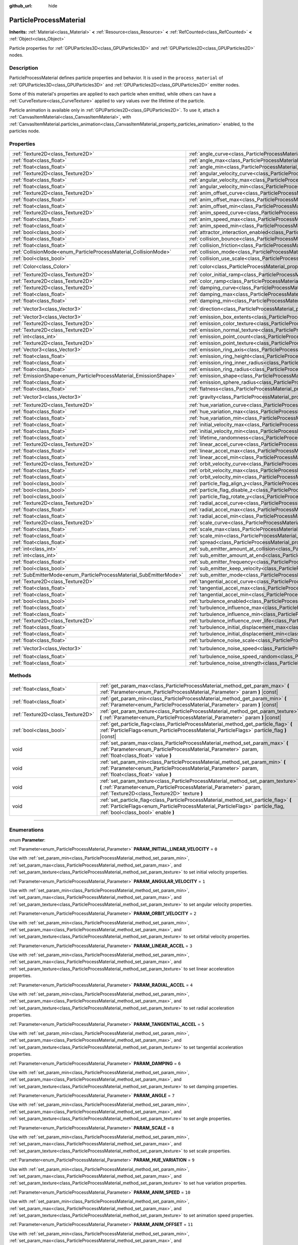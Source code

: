 :github_url: hide

.. DO NOT EDIT THIS FILE!!!
.. Generated automatically from Godot engine sources.
.. Generator: https://github.com/godotengine/godot/tree/master/doc/tools/make_rst.py.
.. XML source: https://github.com/godotengine/godot/tree/master/doc/classes/ParticleProcessMaterial.xml.

.. _class_ParticleProcessMaterial:

ParticleProcessMaterial
=======================

**Inherits:** :ref:`Material<class_Material>` **<** :ref:`Resource<class_Resource>` **<** :ref:`RefCounted<class_RefCounted>` **<** :ref:`Object<class_Object>`

Particle properties for :ref:`GPUParticles3D<class_GPUParticles3D>` and :ref:`GPUParticles2D<class_GPUParticles2D>` nodes.

.. rst-class:: classref-introduction-group

Description
-----------

ParticleProcessMaterial defines particle properties and behavior. It is used in the ``process_material`` of :ref:`GPUParticles3D<class_GPUParticles3D>` and :ref:`GPUParticles2D<class_GPUParticles2D>` emitter nodes.

Some of this material's properties are applied to each particle when emitted, while others can have a :ref:`CurveTexture<class_CurveTexture>` applied to vary values over the lifetime of the particle.

Particle animation is available only in :ref:`GPUParticles2D<class_GPUParticles2D>`. To use it, attach a :ref:`CanvasItemMaterial<class_CanvasItemMaterial>`, with :ref:`CanvasItemMaterial.particles_animation<class_CanvasItemMaterial_property_particles_animation>` enabled, to the particles node.

.. rst-class:: classref-reftable-group

Properties
----------

.. table::
   :widths: auto

   +--------------------------------------------------------------------+------------------------------------------------------------------------------------------------------------------------+-------------------------+
   | :ref:`Texture2D<class_Texture2D>`                                  | :ref:`angle_curve<class_ParticleProcessMaterial_property_angle_curve>`                                                 |                         |
   +--------------------------------------------------------------------+------------------------------------------------------------------------------------------------------------------------+-------------------------+
   | :ref:`float<class_float>`                                          | :ref:`angle_max<class_ParticleProcessMaterial_property_angle_max>`                                                     | ``0.0``                 |
   +--------------------------------------------------------------------+------------------------------------------------------------------------------------------------------------------------+-------------------------+
   | :ref:`float<class_float>`                                          | :ref:`angle_min<class_ParticleProcessMaterial_property_angle_min>`                                                     | ``0.0``                 |
   +--------------------------------------------------------------------+------------------------------------------------------------------------------------------------------------------------+-------------------------+
   | :ref:`Texture2D<class_Texture2D>`                                  | :ref:`angular_velocity_curve<class_ParticleProcessMaterial_property_angular_velocity_curve>`                           |                         |
   +--------------------------------------------------------------------+------------------------------------------------------------------------------------------------------------------------+-------------------------+
   | :ref:`float<class_float>`                                          | :ref:`angular_velocity_max<class_ParticleProcessMaterial_property_angular_velocity_max>`                               | ``0.0``                 |
   +--------------------------------------------------------------------+------------------------------------------------------------------------------------------------------------------------+-------------------------+
   | :ref:`float<class_float>`                                          | :ref:`angular_velocity_min<class_ParticleProcessMaterial_property_angular_velocity_min>`                               | ``0.0``                 |
   +--------------------------------------------------------------------+------------------------------------------------------------------------------------------------------------------------+-------------------------+
   | :ref:`Texture2D<class_Texture2D>`                                  | :ref:`anim_offset_curve<class_ParticleProcessMaterial_property_anim_offset_curve>`                                     |                         |
   +--------------------------------------------------------------------+------------------------------------------------------------------------------------------------------------------------+-------------------------+
   | :ref:`float<class_float>`                                          | :ref:`anim_offset_max<class_ParticleProcessMaterial_property_anim_offset_max>`                                         | ``0.0``                 |
   +--------------------------------------------------------------------+------------------------------------------------------------------------------------------------------------------------+-------------------------+
   | :ref:`float<class_float>`                                          | :ref:`anim_offset_min<class_ParticleProcessMaterial_property_anim_offset_min>`                                         | ``0.0``                 |
   +--------------------------------------------------------------------+------------------------------------------------------------------------------------------------------------------------+-------------------------+
   | :ref:`Texture2D<class_Texture2D>`                                  | :ref:`anim_speed_curve<class_ParticleProcessMaterial_property_anim_speed_curve>`                                       |                         |
   +--------------------------------------------------------------------+------------------------------------------------------------------------------------------------------------------------+-------------------------+
   | :ref:`float<class_float>`                                          | :ref:`anim_speed_max<class_ParticleProcessMaterial_property_anim_speed_max>`                                           | ``0.0``                 |
   +--------------------------------------------------------------------+------------------------------------------------------------------------------------------------------------------------+-------------------------+
   | :ref:`float<class_float>`                                          | :ref:`anim_speed_min<class_ParticleProcessMaterial_property_anim_speed_min>`                                           | ``0.0``                 |
   +--------------------------------------------------------------------+------------------------------------------------------------------------------------------------------------------------+-------------------------+
   | :ref:`bool<class_bool>`                                            | :ref:`attractor_interaction_enabled<class_ParticleProcessMaterial_property_attractor_interaction_enabled>`             | ``true``                |
   +--------------------------------------------------------------------+------------------------------------------------------------------------------------------------------------------------+-------------------------+
   | :ref:`float<class_float>`                                          | :ref:`collision_bounce<class_ParticleProcessMaterial_property_collision_bounce>`                                       |                         |
   +--------------------------------------------------------------------+------------------------------------------------------------------------------------------------------------------------+-------------------------+
   | :ref:`float<class_float>`                                          | :ref:`collision_friction<class_ParticleProcessMaterial_property_collision_friction>`                                   |                         |
   +--------------------------------------------------------------------+------------------------------------------------------------------------------------------------------------------------+-------------------------+
   | :ref:`CollisionMode<enum_ParticleProcessMaterial_CollisionMode>`   | :ref:`collision_mode<class_ParticleProcessMaterial_property_collision_mode>`                                           | ``0``                   |
   +--------------------------------------------------------------------+------------------------------------------------------------------------------------------------------------------------+-------------------------+
   | :ref:`bool<class_bool>`                                            | :ref:`collision_use_scale<class_ParticleProcessMaterial_property_collision_use_scale>`                                 | ``false``               |
   +--------------------------------------------------------------------+------------------------------------------------------------------------------------------------------------------------+-------------------------+
   | :ref:`Color<class_Color>`                                          | :ref:`color<class_ParticleProcessMaterial_property_color>`                                                             | ``Color(1, 1, 1, 1)``   |
   +--------------------------------------------------------------------+------------------------------------------------------------------------------------------------------------------------+-------------------------+
   | :ref:`Texture2D<class_Texture2D>`                                  | :ref:`color_initial_ramp<class_ParticleProcessMaterial_property_color_initial_ramp>`                                   |                         |
   +--------------------------------------------------------------------+------------------------------------------------------------------------------------------------------------------------+-------------------------+
   | :ref:`Texture2D<class_Texture2D>`                                  | :ref:`color_ramp<class_ParticleProcessMaterial_property_color_ramp>`                                                   |                         |
   +--------------------------------------------------------------------+------------------------------------------------------------------------------------------------------------------------+-------------------------+
   | :ref:`Texture2D<class_Texture2D>`                                  | :ref:`damping_curve<class_ParticleProcessMaterial_property_damping_curve>`                                             |                         |
   +--------------------------------------------------------------------+------------------------------------------------------------------------------------------------------------------------+-------------------------+
   | :ref:`float<class_float>`                                          | :ref:`damping_max<class_ParticleProcessMaterial_property_damping_max>`                                                 | ``0.0``                 |
   +--------------------------------------------------------------------+------------------------------------------------------------------------------------------------------------------------+-------------------------+
   | :ref:`float<class_float>`                                          | :ref:`damping_min<class_ParticleProcessMaterial_property_damping_min>`                                                 | ``0.0``                 |
   +--------------------------------------------------------------------+------------------------------------------------------------------------------------------------------------------------+-------------------------+
   | :ref:`Vector3<class_Vector3>`                                      | :ref:`direction<class_ParticleProcessMaterial_property_direction>`                                                     | ``Vector3(1, 0, 0)``    |
   +--------------------------------------------------------------------+------------------------------------------------------------------------------------------------------------------------+-------------------------+
   | :ref:`Vector3<class_Vector3>`                                      | :ref:`emission_box_extents<class_ParticleProcessMaterial_property_emission_box_extents>`                               |                         |
   +--------------------------------------------------------------------+------------------------------------------------------------------------------------------------------------------------+-------------------------+
   | :ref:`Texture2D<class_Texture2D>`                                  | :ref:`emission_color_texture<class_ParticleProcessMaterial_property_emission_color_texture>`                           |                         |
   +--------------------------------------------------------------------+------------------------------------------------------------------------------------------------------------------------+-------------------------+
   | :ref:`Texture2D<class_Texture2D>`                                  | :ref:`emission_normal_texture<class_ParticleProcessMaterial_property_emission_normal_texture>`                         |                         |
   +--------------------------------------------------------------------+------------------------------------------------------------------------------------------------------------------------+-------------------------+
   | :ref:`int<class_int>`                                              | :ref:`emission_point_count<class_ParticleProcessMaterial_property_emission_point_count>`                               |                         |
   +--------------------------------------------------------------------+------------------------------------------------------------------------------------------------------------------------+-------------------------+
   | :ref:`Texture2D<class_Texture2D>`                                  | :ref:`emission_point_texture<class_ParticleProcessMaterial_property_emission_point_texture>`                           |                         |
   +--------------------------------------------------------------------+------------------------------------------------------------------------------------------------------------------------+-------------------------+
   | :ref:`Vector3<class_Vector3>`                                      | :ref:`emission_ring_axis<class_ParticleProcessMaterial_property_emission_ring_axis>`                                   |                         |
   +--------------------------------------------------------------------+------------------------------------------------------------------------------------------------------------------------+-------------------------+
   | :ref:`float<class_float>`                                          | :ref:`emission_ring_height<class_ParticleProcessMaterial_property_emission_ring_height>`                               |                         |
   +--------------------------------------------------------------------+------------------------------------------------------------------------------------------------------------------------+-------------------------+
   | :ref:`float<class_float>`                                          | :ref:`emission_ring_inner_radius<class_ParticleProcessMaterial_property_emission_ring_inner_radius>`                   |                         |
   +--------------------------------------------------------------------+------------------------------------------------------------------------------------------------------------------------+-------------------------+
   | :ref:`float<class_float>`                                          | :ref:`emission_ring_radius<class_ParticleProcessMaterial_property_emission_ring_radius>`                               |                         |
   +--------------------------------------------------------------------+------------------------------------------------------------------------------------------------------------------------+-------------------------+
   | :ref:`EmissionShape<enum_ParticleProcessMaterial_EmissionShape>`   | :ref:`emission_shape<class_ParticleProcessMaterial_property_emission_shape>`                                           | ``0``                   |
   +--------------------------------------------------------------------+------------------------------------------------------------------------------------------------------------------------+-------------------------+
   | :ref:`float<class_float>`                                          | :ref:`emission_sphere_radius<class_ParticleProcessMaterial_property_emission_sphere_radius>`                           |                         |
   +--------------------------------------------------------------------+------------------------------------------------------------------------------------------------------------------------+-------------------------+
   | :ref:`float<class_float>`                                          | :ref:`flatness<class_ParticleProcessMaterial_property_flatness>`                                                       | ``0.0``                 |
   +--------------------------------------------------------------------+------------------------------------------------------------------------------------------------------------------------+-------------------------+
   | :ref:`Vector3<class_Vector3>`                                      | :ref:`gravity<class_ParticleProcessMaterial_property_gravity>`                                                         | ``Vector3(0, -9.8, 0)`` |
   +--------------------------------------------------------------------+------------------------------------------------------------------------------------------------------------------------+-------------------------+
   | :ref:`Texture2D<class_Texture2D>`                                  | :ref:`hue_variation_curve<class_ParticleProcessMaterial_property_hue_variation_curve>`                                 |                         |
   +--------------------------------------------------------------------+------------------------------------------------------------------------------------------------------------------------+-------------------------+
   | :ref:`float<class_float>`                                          | :ref:`hue_variation_max<class_ParticleProcessMaterial_property_hue_variation_max>`                                     | ``0.0``                 |
   +--------------------------------------------------------------------+------------------------------------------------------------------------------------------------------------------------+-------------------------+
   | :ref:`float<class_float>`                                          | :ref:`hue_variation_min<class_ParticleProcessMaterial_property_hue_variation_min>`                                     | ``0.0``                 |
   +--------------------------------------------------------------------+------------------------------------------------------------------------------------------------------------------------+-------------------------+
   | :ref:`float<class_float>`                                          | :ref:`initial_velocity_max<class_ParticleProcessMaterial_property_initial_velocity_max>`                               | ``0.0``                 |
   +--------------------------------------------------------------------+------------------------------------------------------------------------------------------------------------------------+-------------------------+
   | :ref:`float<class_float>`                                          | :ref:`initial_velocity_min<class_ParticleProcessMaterial_property_initial_velocity_min>`                               | ``0.0``                 |
   +--------------------------------------------------------------------+------------------------------------------------------------------------------------------------------------------------+-------------------------+
   | :ref:`float<class_float>`                                          | :ref:`lifetime_randomness<class_ParticleProcessMaterial_property_lifetime_randomness>`                                 | ``0.0``                 |
   +--------------------------------------------------------------------+------------------------------------------------------------------------------------------------------------------------+-------------------------+
   | :ref:`Texture2D<class_Texture2D>`                                  | :ref:`linear_accel_curve<class_ParticleProcessMaterial_property_linear_accel_curve>`                                   |                         |
   +--------------------------------------------------------------------+------------------------------------------------------------------------------------------------------------------------+-------------------------+
   | :ref:`float<class_float>`                                          | :ref:`linear_accel_max<class_ParticleProcessMaterial_property_linear_accel_max>`                                       | ``0.0``                 |
   +--------------------------------------------------------------------+------------------------------------------------------------------------------------------------------------------------+-------------------------+
   | :ref:`float<class_float>`                                          | :ref:`linear_accel_min<class_ParticleProcessMaterial_property_linear_accel_min>`                                       | ``0.0``                 |
   +--------------------------------------------------------------------+------------------------------------------------------------------------------------------------------------------------+-------------------------+
   | :ref:`Texture2D<class_Texture2D>`                                  | :ref:`orbit_velocity_curve<class_ParticleProcessMaterial_property_orbit_velocity_curve>`                               |                         |
   +--------------------------------------------------------------------+------------------------------------------------------------------------------------------------------------------------+-------------------------+
   | :ref:`float<class_float>`                                          | :ref:`orbit_velocity_max<class_ParticleProcessMaterial_property_orbit_velocity_max>`                                   |                         |
   +--------------------------------------------------------------------+------------------------------------------------------------------------------------------------------------------------+-------------------------+
   | :ref:`float<class_float>`                                          | :ref:`orbit_velocity_min<class_ParticleProcessMaterial_property_orbit_velocity_min>`                                   |                         |
   +--------------------------------------------------------------------+------------------------------------------------------------------------------------------------------------------------+-------------------------+
   | :ref:`bool<class_bool>`                                            | :ref:`particle_flag_align_y<class_ParticleProcessMaterial_property_particle_flag_align_y>`                             | ``false``               |
   +--------------------------------------------------------------------+------------------------------------------------------------------------------------------------------------------------+-------------------------+
   | :ref:`bool<class_bool>`                                            | :ref:`particle_flag_disable_z<class_ParticleProcessMaterial_property_particle_flag_disable_z>`                         | ``false``               |
   +--------------------------------------------------------------------+------------------------------------------------------------------------------------------------------------------------+-------------------------+
   | :ref:`bool<class_bool>`                                            | :ref:`particle_flag_rotate_y<class_ParticleProcessMaterial_property_particle_flag_rotate_y>`                           | ``false``               |
   +--------------------------------------------------------------------+------------------------------------------------------------------------------------------------------------------------+-------------------------+
   | :ref:`Texture2D<class_Texture2D>`                                  | :ref:`radial_accel_curve<class_ParticleProcessMaterial_property_radial_accel_curve>`                                   |                         |
   +--------------------------------------------------------------------+------------------------------------------------------------------------------------------------------------------------+-------------------------+
   | :ref:`float<class_float>`                                          | :ref:`radial_accel_max<class_ParticleProcessMaterial_property_radial_accel_max>`                                       | ``0.0``                 |
   +--------------------------------------------------------------------+------------------------------------------------------------------------------------------------------------------------+-------------------------+
   | :ref:`float<class_float>`                                          | :ref:`radial_accel_min<class_ParticleProcessMaterial_property_radial_accel_min>`                                       | ``0.0``                 |
   +--------------------------------------------------------------------+------------------------------------------------------------------------------------------------------------------------+-------------------------+
   | :ref:`Texture2D<class_Texture2D>`                                  | :ref:`scale_curve<class_ParticleProcessMaterial_property_scale_curve>`                                                 |                         |
   +--------------------------------------------------------------------+------------------------------------------------------------------------------------------------------------------------+-------------------------+
   | :ref:`float<class_float>`                                          | :ref:`scale_max<class_ParticleProcessMaterial_property_scale_max>`                                                     | ``1.0``                 |
   +--------------------------------------------------------------------+------------------------------------------------------------------------------------------------------------------------+-------------------------+
   | :ref:`float<class_float>`                                          | :ref:`scale_min<class_ParticleProcessMaterial_property_scale_min>`                                                     | ``1.0``                 |
   +--------------------------------------------------------------------+------------------------------------------------------------------------------------------------------------------------+-------------------------+
   | :ref:`float<class_float>`                                          | :ref:`spread<class_ParticleProcessMaterial_property_spread>`                                                           | ``45.0``                |
   +--------------------------------------------------------------------+------------------------------------------------------------------------------------------------------------------------+-------------------------+
   | :ref:`int<class_int>`                                              | :ref:`sub_emitter_amount_at_collision<class_ParticleProcessMaterial_property_sub_emitter_amount_at_collision>`         |                         |
   +--------------------------------------------------------------------+------------------------------------------------------------------------------------------------------------------------+-------------------------+
   | :ref:`int<class_int>`                                              | :ref:`sub_emitter_amount_at_end<class_ParticleProcessMaterial_property_sub_emitter_amount_at_end>`                     |                         |
   +--------------------------------------------------------------------+------------------------------------------------------------------------------------------------------------------------+-------------------------+
   | :ref:`float<class_float>`                                          | :ref:`sub_emitter_frequency<class_ParticleProcessMaterial_property_sub_emitter_frequency>`                             |                         |
   +--------------------------------------------------------------------+------------------------------------------------------------------------------------------------------------------------+-------------------------+
   | :ref:`bool<class_bool>`                                            | :ref:`sub_emitter_keep_velocity<class_ParticleProcessMaterial_property_sub_emitter_keep_velocity>`                     | ``false``               |
   +--------------------------------------------------------------------+------------------------------------------------------------------------------------------------------------------------+-------------------------+
   | :ref:`SubEmitterMode<enum_ParticleProcessMaterial_SubEmitterMode>` | :ref:`sub_emitter_mode<class_ParticleProcessMaterial_property_sub_emitter_mode>`                                       | ``0``                   |
   +--------------------------------------------------------------------+------------------------------------------------------------------------------------------------------------------------+-------------------------+
   | :ref:`Texture2D<class_Texture2D>`                                  | :ref:`tangential_accel_curve<class_ParticleProcessMaterial_property_tangential_accel_curve>`                           |                         |
   +--------------------------------------------------------------------+------------------------------------------------------------------------------------------------------------------------+-------------------------+
   | :ref:`float<class_float>`                                          | :ref:`tangential_accel_max<class_ParticleProcessMaterial_property_tangential_accel_max>`                               | ``0.0``                 |
   +--------------------------------------------------------------------+------------------------------------------------------------------------------------------------------------------------+-------------------------+
   | :ref:`float<class_float>`                                          | :ref:`tangential_accel_min<class_ParticleProcessMaterial_property_tangential_accel_min>`                               | ``0.0``                 |
   +--------------------------------------------------------------------+------------------------------------------------------------------------------------------------------------------------+-------------------------+
   | :ref:`bool<class_bool>`                                            | :ref:`turbulence_enabled<class_ParticleProcessMaterial_property_turbulence_enabled>`                                   | ``false``               |
   +--------------------------------------------------------------------+------------------------------------------------------------------------------------------------------------------------+-------------------------+
   | :ref:`float<class_float>`                                          | :ref:`turbulence_influence_max<class_ParticleProcessMaterial_property_turbulence_influence_max>`                       | ``0.1``                 |
   +--------------------------------------------------------------------+------------------------------------------------------------------------------------------------------------------------+-------------------------+
   | :ref:`float<class_float>`                                          | :ref:`turbulence_influence_min<class_ParticleProcessMaterial_property_turbulence_influence_min>`                       | ``0.1``                 |
   +--------------------------------------------------------------------+------------------------------------------------------------------------------------------------------------------------+-------------------------+
   | :ref:`Texture2D<class_Texture2D>`                                  | :ref:`turbulence_influence_over_life<class_ParticleProcessMaterial_property_turbulence_influence_over_life>`           |                         |
   +--------------------------------------------------------------------+------------------------------------------------------------------------------------------------------------------------+-------------------------+
   | :ref:`float<class_float>`                                          | :ref:`turbulence_initial_displacement_max<class_ParticleProcessMaterial_property_turbulence_initial_displacement_max>` | ``0.0``                 |
   +--------------------------------------------------------------------+------------------------------------------------------------------------------------------------------------------------+-------------------------+
   | :ref:`float<class_float>`                                          | :ref:`turbulence_initial_displacement_min<class_ParticleProcessMaterial_property_turbulence_initial_displacement_min>` | ``0.0``                 |
   +--------------------------------------------------------------------+------------------------------------------------------------------------------------------------------------------------+-------------------------+
   | :ref:`float<class_float>`                                          | :ref:`turbulence_noise_scale<class_ParticleProcessMaterial_property_turbulence_noise_scale>`                           | ``9.0``                 |
   +--------------------------------------------------------------------+------------------------------------------------------------------------------------------------------------------------+-------------------------+
   | :ref:`Vector3<class_Vector3>`                                      | :ref:`turbulence_noise_speed<class_ParticleProcessMaterial_property_turbulence_noise_speed>`                           | ``Vector3(0, 0, 0)``    |
   +--------------------------------------------------------------------+------------------------------------------------------------------------------------------------------------------------+-------------------------+
   | :ref:`float<class_float>`                                          | :ref:`turbulence_noise_speed_random<class_ParticleProcessMaterial_property_turbulence_noise_speed_random>`             | ``0.2``                 |
   +--------------------------------------------------------------------+------------------------------------------------------------------------------------------------------------------------+-------------------------+
   | :ref:`float<class_float>`                                          | :ref:`turbulence_noise_strength<class_ParticleProcessMaterial_property_turbulence_noise_strength>`                     | ``1.0``                 |
   +--------------------------------------------------------------------+------------------------------------------------------------------------------------------------------------------------+-------------------------+

.. rst-class:: classref-reftable-group

Methods
-------

.. table::
   :widths: auto

   +-----------------------------------+-------------------------------------------------------------------------------------------------------------------------------------------------------------------------------------------------------------+
   | :ref:`float<class_float>`         | :ref:`get_param_max<class_ParticleProcessMaterial_method_get_param_max>` **(** :ref:`Parameter<enum_ParticleProcessMaterial_Parameter>` param **)** |const|                                                 |
   +-----------------------------------+-------------------------------------------------------------------------------------------------------------------------------------------------------------------------------------------------------------+
   | :ref:`float<class_float>`         | :ref:`get_param_min<class_ParticleProcessMaterial_method_get_param_min>` **(** :ref:`Parameter<enum_ParticleProcessMaterial_Parameter>` param **)** |const|                                                 |
   +-----------------------------------+-------------------------------------------------------------------------------------------------------------------------------------------------------------------------------------------------------------+
   | :ref:`Texture2D<class_Texture2D>` | :ref:`get_param_texture<class_ParticleProcessMaterial_method_get_param_texture>` **(** :ref:`Parameter<enum_ParticleProcessMaterial_Parameter>` param **)** |const|                                         |
   +-----------------------------------+-------------------------------------------------------------------------------------------------------------------------------------------------------------------------------------------------------------+
   | :ref:`bool<class_bool>`           | :ref:`get_particle_flag<class_ParticleProcessMaterial_method_get_particle_flag>` **(** :ref:`ParticleFlags<enum_ParticleProcessMaterial_ParticleFlags>` particle_flag **)** |const|                         |
   +-----------------------------------+-------------------------------------------------------------------------------------------------------------------------------------------------------------------------------------------------------------+
   | void                              | :ref:`set_param_max<class_ParticleProcessMaterial_method_set_param_max>` **(** :ref:`Parameter<enum_ParticleProcessMaterial_Parameter>` param, :ref:`float<class_float>` value **)**                        |
   +-----------------------------------+-------------------------------------------------------------------------------------------------------------------------------------------------------------------------------------------------------------+
   | void                              | :ref:`set_param_min<class_ParticleProcessMaterial_method_set_param_min>` **(** :ref:`Parameter<enum_ParticleProcessMaterial_Parameter>` param, :ref:`float<class_float>` value **)**                        |
   +-----------------------------------+-------------------------------------------------------------------------------------------------------------------------------------------------------------------------------------------------------------+
   | void                              | :ref:`set_param_texture<class_ParticleProcessMaterial_method_set_param_texture>` **(** :ref:`Parameter<enum_ParticleProcessMaterial_Parameter>` param, :ref:`Texture2D<class_Texture2D>` texture **)**      |
   +-----------------------------------+-------------------------------------------------------------------------------------------------------------------------------------------------------------------------------------------------------------+
   | void                              | :ref:`set_particle_flag<class_ParticleProcessMaterial_method_set_particle_flag>` **(** :ref:`ParticleFlags<enum_ParticleProcessMaterial_ParticleFlags>` particle_flag, :ref:`bool<class_bool>` enable **)** |
   +-----------------------------------+-------------------------------------------------------------------------------------------------------------------------------------------------------------------------------------------------------------+

.. rst-class:: classref-section-separator

----

.. rst-class:: classref-descriptions-group

Enumerations
------------

.. _enum_ParticleProcessMaterial_Parameter:

.. rst-class:: classref-enumeration

enum **Parameter**:

.. _class_ParticleProcessMaterial_constant_PARAM_INITIAL_LINEAR_VELOCITY:

.. rst-class:: classref-enumeration-constant

:ref:`Parameter<enum_ParticleProcessMaterial_Parameter>` **PARAM_INITIAL_LINEAR_VELOCITY** = ``0``

Use with :ref:`set_param_min<class_ParticleProcessMaterial_method_set_param_min>`, :ref:`set_param_max<class_ParticleProcessMaterial_method_set_param_max>`, and :ref:`set_param_texture<class_ParticleProcessMaterial_method_set_param_texture>` to set initial velocity properties.

.. _class_ParticleProcessMaterial_constant_PARAM_ANGULAR_VELOCITY:

.. rst-class:: classref-enumeration-constant

:ref:`Parameter<enum_ParticleProcessMaterial_Parameter>` **PARAM_ANGULAR_VELOCITY** = ``1``

Use with :ref:`set_param_min<class_ParticleProcessMaterial_method_set_param_min>`, :ref:`set_param_max<class_ParticleProcessMaterial_method_set_param_max>`, and :ref:`set_param_texture<class_ParticleProcessMaterial_method_set_param_texture>` to set angular velocity properties.

.. _class_ParticleProcessMaterial_constant_PARAM_ORBIT_VELOCITY:

.. rst-class:: classref-enumeration-constant

:ref:`Parameter<enum_ParticleProcessMaterial_Parameter>` **PARAM_ORBIT_VELOCITY** = ``2``

Use with :ref:`set_param_min<class_ParticleProcessMaterial_method_set_param_min>`, :ref:`set_param_max<class_ParticleProcessMaterial_method_set_param_max>`, and :ref:`set_param_texture<class_ParticleProcessMaterial_method_set_param_texture>` to set orbital velocity properties.

.. _class_ParticleProcessMaterial_constant_PARAM_LINEAR_ACCEL:

.. rst-class:: classref-enumeration-constant

:ref:`Parameter<enum_ParticleProcessMaterial_Parameter>` **PARAM_LINEAR_ACCEL** = ``3``

Use with :ref:`set_param_min<class_ParticleProcessMaterial_method_set_param_min>`, :ref:`set_param_max<class_ParticleProcessMaterial_method_set_param_max>`, and :ref:`set_param_texture<class_ParticleProcessMaterial_method_set_param_texture>` to set linear acceleration properties.

.. _class_ParticleProcessMaterial_constant_PARAM_RADIAL_ACCEL:

.. rst-class:: classref-enumeration-constant

:ref:`Parameter<enum_ParticleProcessMaterial_Parameter>` **PARAM_RADIAL_ACCEL** = ``4``

Use with :ref:`set_param_min<class_ParticleProcessMaterial_method_set_param_min>`, :ref:`set_param_max<class_ParticleProcessMaterial_method_set_param_max>`, and :ref:`set_param_texture<class_ParticleProcessMaterial_method_set_param_texture>` to set radial acceleration properties.

.. _class_ParticleProcessMaterial_constant_PARAM_TANGENTIAL_ACCEL:

.. rst-class:: classref-enumeration-constant

:ref:`Parameter<enum_ParticleProcessMaterial_Parameter>` **PARAM_TANGENTIAL_ACCEL** = ``5``

Use with :ref:`set_param_min<class_ParticleProcessMaterial_method_set_param_min>`, :ref:`set_param_max<class_ParticleProcessMaterial_method_set_param_max>`, and :ref:`set_param_texture<class_ParticleProcessMaterial_method_set_param_texture>` to set tangential acceleration properties.

.. _class_ParticleProcessMaterial_constant_PARAM_DAMPING:

.. rst-class:: classref-enumeration-constant

:ref:`Parameter<enum_ParticleProcessMaterial_Parameter>` **PARAM_DAMPING** = ``6``

Use with :ref:`set_param_min<class_ParticleProcessMaterial_method_set_param_min>`, :ref:`set_param_max<class_ParticleProcessMaterial_method_set_param_max>`, and :ref:`set_param_texture<class_ParticleProcessMaterial_method_set_param_texture>` to set damping properties.

.. _class_ParticleProcessMaterial_constant_PARAM_ANGLE:

.. rst-class:: classref-enumeration-constant

:ref:`Parameter<enum_ParticleProcessMaterial_Parameter>` **PARAM_ANGLE** = ``7``

Use with :ref:`set_param_min<class_ParticleProcessMaterial_method_set_param_min>`, :ref:`set_param_max<class_ParticleProcessMaterial_method_set_param_max>`, and :ref:`set_param_texture<class_ParticleProcessMaterial_method_set_param_texture>` to set angle properties.

.. _class_ParticleProcessMaterial_constant_PARAM_SCALE:

.. rst-class:: classref-enumeration-constant

:ref:`Parameter<enum_ParticleProcessMaterial_Parameter>` **PARAM_SCALE** = ``8``

Use with :ref:`set_param_min<class_ParticleProcessMaterial_method_set_param_min>`, :ref:`set_param_max<class_ParticleProcessMaterial_method_set_param_max>`, and :ref:`set_param_texture<class_ParticleProcessMaterial_method_set_param_texture>` to set scale properties.

.. _class_ParticleProcessMaterial_constant_PARAM_HUE_VARIATION:

.. rst-class:: classref-enumeration-constant

:ref:`Parameter<enum_ParticleProcessMaterial_Parameter>` **PARAM_HUE_VARIATION** = ``9``

Use with :ref:`set_param_min<class_ParticleProcessMaterial_method_set_param_min>`, :ref:`set_param_max<class_ParticleProcessMaterial_method_set_param_max>`, and :ref:`set_param_texture<class_ParticleProcessMaterial_method_set_param_texture>` to set hue variation properties.

.. _class_ParticleProcessMaterial_constant_PARAM_ANIM_SPEED:

.. rst-class:: classref-enumeration-constant

:ref:`Parameter<enum_ParticleProcessMaterial_Parameter>` **PARAM_ANIM_SPEED** = ``10``

Use with :ref:`set_param_min<class_ParticleProcessMaterial_method_set_param_min>`, :ref:`set_param_max<class_ParticleProcessMaterial_method_set_param_max>`, and :ref:`set_param_texture<class_ParticleProcessMaterial_method_set_param_texture>` to set animation speed properties.

.. _class_ParticleProcessMaterial_constant_PARAM_ANIM_OFFSET:

.. rst-class:: classref-enumeration-constant

:ref:`Parameter<enum_ParticleProcessMaterial_Parameter>` **PARAM_ANIM_OFFSET** = ``11``

Use with :ref:`set_param_min<class_ParticleProcessMaterial_method_set_param_min>`, :ref:`set_param_max<class_ParticleProcessMaterial_method_set_param_max>`, and :ref:`set_param_texture<class_ParticleProcessMaterial_method_set_param_texture>` to set animation offset properties.

.. _class_ParticleProcessMaterial_constant_PARAM_MAX:

.. rst-class:: classref-enumeration-constant

:ref:`Parameter<enum_ParticleProcessMaterial_Parameter>` **PARAM_MAX** = ``15``

Represents the size of the :ref:`Parameter<enum_ParticleProcessMaterial_Parameter>` enum.

.. _class_ParticleProcessMaterial_constant_PARAM_TURB_VEL_INFLUENCE:

.. rst-class:: classref-enumeration-constant

:ref:`Parameter<enum_ParticleProcessMaterial_Parameter>` **PARAM_TURB_VEL_INFLUENCE** = ``13``

Use with :ref:`set_param_min<class_ParticleProcessMaterial_method_set_param_min>` and :ref:`set_param_max<class_ParticleProcessMaterial_method_set_param_max>` to set the turbulence minimum und maximum influence on each particles velocity.

.. _class_ParticleProcessMaterial_constant_PARAM_TURB_INIT_DISPLACEMENT:

.. rst-class:: classref-enumeration-constant

:ref:`Parameter<enum_ParticleProcessMaterial_Parameter>` **PARAM_TURB_INIT_DISPLACEMENT** = ``14``

Use with :ref:`set_param_min<class_ParticleProcessMaterial_method_set_param_min>` and :ref:`set_param_max<class_ParticleProcessMaterial_method_set_param_max>` to set the turbulence minimum and maximum displacement of the particles spawn position.

.. _class_ParticleProcessMaterial_constant_PARAM_TURB_INFLUENCE_OVER_LIFE:

.. rst-class:: classref-enumeration-constant

:ref:`Parameter<enum_ParticleProcessMaterial_Parameter>` **PARAM_TURB_INFLUENCE_OVER_LIFE** = ``12``

Use with :ref:`set_param_texture<class_ParticleProcessMaterial_method_set_param_texture>` to set the turbulence influence over the particles life time.

.. rst-class:: classref-item-separator

----

.. _enum_ParticleProcessMaterial_ParticleFlags:

.. rst-class:: classref-enumeration

enum **ParticleFlags**:

.. _class_ParticleProcessMaterial_constant_PARTICLE_FLAG_ALIGN_Y_TO_VELOCITY:

.. rst-class:: classref-enumeration-constant

:ref:`ParticleFlags<enum_ParticleProcessMaterial_ParticleFlags>` **PARTICLE_FLAG_ALIGN_Y_TO_VELOCITY** = ``0``

Use with :ref:`set_particle_flag<class_ParticleProcessMaterial_method_set_particle_flag>` to set :ref:`particle_flag_align_y<class_ParticleProcessMaterial_property_particle_flag_align_y>`.

.. _class_ParticleProcessMaterial_constant_PARTICLE_FLAG_ROTATE_Y:

.. rst-class:: classref-enumeration-constant

:ref:`ParticleFlags<enum_ParticleProcessMaterial_ParticleFlags>` **PARTICLE_FLAG_ROTATE_Y** = ``1``

Use with :ref:`set_particle_flag<class_ParticleProcessMaterial_method_set_particle_flag>` to set :ref:`particle_flag_rotate_y<class_ParticleProcessMaterial_property_particle_flag_rotate_y>`.

.. _class_ParticleProcessMaterial_constant_PARTICLE_FLAG_DISABLE_Z:

.. rst-class:: classref-enumeration-constant

:ref:`ParticleFlags<enum_ParticleProcessMaterial_ParticleFlags>` **PARTICLE_FLAG_DISABLE_Z** = ``2``

Use with :ref:`set_particle_flag<class_ParticleProcessMaterial_method_set_particle_flag>` to set :ref:`particle_flag_disable_z<class_ParticleProcessMaterial_property_particle_flag_disable_z>`.

.. _class_ParticleProcessMaterial_constant_PARTICLE_FLAG_MAX:

.. rst-class:: classref-enumeration-constant

:ref:`ParticleFlags<enum_ParticleProcessMaterial_ParticleFlags>` **PARTICLE_FLAG_MAX** = ``3``

Represents the size of the :ref:`ParticleFlags<enum_ParticleProcessMaterial_ParticleFlags>` enum.

.. rst-class:: classref-item-separator

----

.. _enum_ParticleProcessMaterial_EmissionShape:

.. rst-class:: classref-enumeration

enum **EmissionShape**:

.. _class_ParticleProcessMaterial_constant_EMISSION_SHAPE_POINT:

.. rst-class:: classref-enumeration-constant

:ref:`EmissionShape<enum_ParticleProcessMaterial_EmissionShape>` **EMISSION_SHAPE_POINT** = ``0``

All particles will be emitted from a single point.

.. _class_ParticleProcessMaterial_constant_EMISSION_SHAPE_SPHERE:

.. rst-class:: classref-enumeration-constant

:ref:`EmissionShape<enum_ParticleProcessMaterial_EmissionShape>` **EMISSION_SHAPE_SPHERE** = ``1``

Particles will be emitted in the volume of a sphere.

.. _class_ParticleProcessMaterial_constant_EMISSION_SHAPE_SPHERE_SURFACE:

.. rst-class:: classref-enumeration-constant

:ref:`EmissionShape<enum_ParticleProcessMaterial_EmissionShape>` **EMISSION_SHAPE_SPHERE_SURFACE** = ``2``

Particles will be emitted on the surface of a sphere.

.. _class_ParticleProcessMaterial_constant_EMISSION_SHAPE_BOX:

.. rst-class:: classref-enumeration-constant

:ref:`EmissionShape<enum_ParticleProcessMaterial_EmissionShape>` **EMISSION_SHAPE_BOX** = ``3``

Particles will be emitted in the volume of a box.

.. _class_ParticleProcessMaterial_constant_EMISSION_SHAPE_POINTS:

.. rst-class:: classref-enumeration-constant

:ref:`EmissionShape<enum_ParticleProcessMaterial_EmissionShape>` **EMISSION_SHAPE_POINTS** = ``4``

Particles will be emitted at a position determined by sampling a random point on the :ref:`emission_point_texture<class_ParticleProcessMaterial_property_emission_point_texture>`. Particle color will be modulated by :ref:`emission_color_texture<class_ParticleProcessMaterial_property_emission_color_texture>`.

.. _class_ParticleProcessMaterial_constant_EMISSION_SHAPE_DIRECTED_POINTS:

.. rst-class:: classref-enumeration-constant

:ref:`EmissionShape<enum_ParticleProcessMaterial_EmissionShape>` **EMISSION_SHAPE_DIRECTED_POINTS** = ``5``

Particles will be emitted at a position determined by sampling a random point on the :ref:`emission_point_texture<class_ParticleProcessMaterial_property_emission_point_texture>`. Particle velocity and rotation will be set based on :ref:`emission_normal_texture<class_ParticleProcessMaterial_property_emission_normal_texture>`. Particle color will be modulated by :ref:`emission_color_texture<class_ParticleProcessMaterial_property_emission_color_texture>`.

.. _class_ParticleProcessMaterial_constant_EMISSION_SHAPE_RING:

.. rst-class:: classref-enumeration-constant

:ref:`EmissionShape<enum_ParticleProcessMaterial_EmissionShape>` **EMISSION_SHAPE_RING** = ``6``

Particles will be emitted in a ring or cylinder.

.. _class_ParticleProcessMaterial_constant_EMISSION_SHAPE_MAX:

.. rst-class:: classref-enumeration-constant

:ref:`EmissionShape<enum_ParticleProcessMaterial_EmissionShape>` **EMISSION_SHAPE_MAX** = ``7``

Represents the size of the :ref:`EmissionShape<enum_ParticleProcessMaterial_EmissionShape>` enum.

.. rst-class:: classref-item-separator

----

.. _enum_ParticleProcessMaterial_SubEmitterMode:

.. rst-class:: classref-enumeration

enum **SubEmitterMode**:

.. _class_ParticleProcessMaterial_constant_SUB_EMITTER_DISABLED:

.. rst-class:: classref-enumeration-constant

:ref:`SubEmitterMode<enum_ParticleProcessMaterial_SubEmitterMode>` **SUB_EMITTER_DISABLED** = ``0``



.. _class_ParticleProcessMaterial_constant_SUB_EMITTER_CONSTANT:

.. rst-class:: classref-enumeration-constant

:ref:`SubEmitterMode<enum_ParticleProcessMaterial_SubEmitterMode>` **SUB_EMITTER_CONSTANT** = ``1``



.. _class_ParticleProcessMaterial_constant_SUB_EMITTER_AT_END:

.. rst-class:: classref-enumeration-constant

:ref:`SubEmitterMode<enum_ParticleProcessMaterial_SubEmitterMode>` **SUB_EMITTER_AT_END** = ``2``



.. _class_ParticleProcessMaterial_constant_SUB_EMITTER_AT_COLLISION:

.. rst-class:: classref-enumeration-constant

:ref:`SubEmitterMode<enum_ParticleProcessMaterial_SubEmitterMode>` **SUB_EMITTER_AT_COLLISION** = ``3``



.. _class_ParticleProcessMaterial_constant_SUB_EMITTER_MAX:

.. rst-class:: classref-enumeration-constant

:ref:`SubEmitterMode<enum_ParticleProcessMaterial_SubEmitterMode>` **SUB_EMITTER_MAX** = ``4``

Represents the size of the :ref:`SubEmitterMode<enum_ParticleProcessMaterial_SubEmitterMode>` enum.

.. rst-class:: classref-item-separator

----

.. _enum_ParticleProcessMaterial_CollisionMode:

.. rst-class:: classref-enumeration

enum **CollisionMode**:

.. _class_ParticleProcessMaterial_constant_COLLISION_DISABLED:

.. rst-class:: classref-enumeration-constant

:ref:`CollisionMode<enum_ParticleProcessMaterial_CollisionMode>` **COLLISION_DISABLED** = ``0``

No collision for particles. Particles will go through :ref:`GPUParticlesCollision3D<class_GPUParticlesCollision3D>` nodes.

.. _class_ParticleProcessMaterial_constant_COLLISION_RIGID:

.. rst-class:: classref-enumeration-constant

:ref:`CollisionMode<enum_ParticleProcessMaterial_CollisionMode>` **COLLISION_RIGID** = ``1``

:ref:`RigidBody3D<class_RigidBody3D>`-style collision for particles using :ref:`GPUParticlesCollision3D<class_GPUParticlesCollision3D>` nodes.

.. _class_ParticleProcessMaterial_constant_COLLISION_HIDE_ON_CONTACT:

.. rst-class:: classref-enumeration-constant

:ref:`CollisionMode<enum_ParticleProcessMaterial_CollisionMode>` **COLLISION_HIDE_ON_CONTACT** = ``2``

Hide particles instantly when colliding with a :ref:`GPUParticlesCollision3D<class_GPUParticlesCollision3D>` node. This can be combined with a subemitter that uses the :ref:`COLLISION_RIGID<class_ParticleProcessMaterial_constant_COLLISION_RIGID>` collision mode to "replace" the parent particle with the subemitter on impact.

.. _class_ParticleProcessMaterial_constant_COLLISION_MAX:

.. rst-class:: classref-enumeration-constant

:ref:`CollisionMode<enum_ParticleProcessMaterial_CollisionMode>` **COLLISION_MAX** = ``3``

Represents the size of the :ref:`CollisionMode<enum_ParticleProcessMaterial_CollisionMode>` enum.

.. rst-class:: classref-section-separator

----

.. rst-class:: classref-descriptions-group

Property Descriptions
---------------------

.. _class_ParticleProcessMaterial_property_angle_curve:

.. rst-class:: classref-property

:ref:`Texture2D<class_Texture2D>` **angle_curve**

.. rst-class:: classref-property-setget

- void **set_param_texture** **(** :ref:`Parameter<enum_ParticleProcessMaterial_Parameter>` param, :ref:`Texture2D<class_Texture2D>` texture **)**
- :ref:`Texture2D<class_Texture2D>` **get_param_texture** **(** :ref:`Parameter<enum_ParticleProcessMaterial_Parameter>` param **)** |const|

Each particle's rotation will be animated along this :ref:`CurveTexture<class_CurveTexture>`.

.. rst-class:: classref-item-separator

----

.. _class_ParticleProcessMaterial_property_angle_max:

.. rst-class:: classref-property

:ref:`float<class_float>` **angle_max** = ``0.0``

.. rst-class:: classref-property-setget

- void **set_param_max** **(** :ref:`Parameter<enum_ParticleProcessMaterial_Parameter>` param, :ref:`float<class_float>` value **)**
- :ref:`float<class_float>` **get_param_max** **(** :ref:`Parameter<enum_ParticleProcessMaterial_Parameter>` param **)** |const|

Maximum initial rotation applied to each particle, in degrees.

Only applied when :ref:`particle_flag_disable_z<class_ParticleProcessMaterial_property_particle_flag_disable_z>` or :ref:`particle_flag_rotate_y<class_ParticleProcessMaterial_property_particle_flag_rotate_y>` are ``true`` or the :ref:`BaseMaterial3D<class_BaseMaterial3D>` being used to draw the particle is using :ref:`BaseMaterial3D.BILLBOARD_PARTICLES<class_BaseMaterial3D_constant_BILLBOARD_PARTICLES>`.

.. rst-class:: classref-item-separator

----

.. _class_ParticleProcessMaterial_property_angle_min:

.. rst-class:: classref-property

:ref:`float<class_float>` **angle_min** = ``0.0``

.. rst-class:: classref-property-setget

- void **set_param_min** **(** :ref:`Parameter<enum_ParticleProcessMaterial_Parameter>` param, :ref:`float<class_float>` value **)**
- :ref:`float<class_float>` **get_param_min** **(** :ref:`Parameter<enum_ParticleProcessMaterial_Parameter>` param **)** |const|

Minimum equivalent of :ref:`angle_max<class_ParticleProcessMaterial_property_angle_max>`.

.. rst-class:: classref-item-separator

----

.. _class_ParticleProcessMaterial_property_angular_velocity_curve:

.. rst-class:: classref-property

:ref:`Texture2D<class_Texture2D>` **angular_velocity_curve**

.. rst-class:: classref-property-setget

- void **set_param_texture** **(** :ref:`Parameter<enum_ParticleProcessMaterial_Parameter>` param, :ref:`Texture2D<class_Texture2D>` texture **)**
- :ref:`Texture2D<class_Texture2D>` **get_param_texture** **(** :ref:`Parameter<enum_ParticleProcessMaterial_Parameter>` param **)** |const|

Each particle's angular velocity (rotation speed) will vary along this :ref:`CurveTexture<class_CurveTexture>` over its lifetime.

.. rst-class:: classref-item-separator

----

.. _class_ParticleProcessMaterial_property_angular_velocity_max:

.. rst-class:: classref-property

:ref:`float<class_float>` **angular_velocity_max** = ``0.0``

.. rst-class:: classref-property-setget

- void **set_param_max** **(** :ref:`Parameter<enum_ParticleProcessMaterial_Parameter>` param, :ref:`float<class_float>` value **)**
- :ref:`float<class_float>` **get_param_max** **(** :ref:`Parameter<enum_ParticleProcessMaterial_Parameter>` param **)** |const|

Maximum initial angular velocity (rotation speed) applied to each particle in *degrees* per second.

Only applied when :ref:`particle_flag_disable_z<class_ParticleProcessMaterial_property_particle_flag_disable_z>` or :ref:`particle_flag_rotate_y<class_ParticleProcessMaterial_property_particle_flag_rotate_y>` are ``true`` or the :ref:`BaseMaterial3D<class_BaseMaterial3D>` being used to draw the particle is using :ref:`BaseMaterial3D.BILLBOARD_PARTICLES<class_BaseMaterial3D_constant_BILLBOARD_PARTICLES>`.

.. rst-class:: classref-item-separator

----

.. _class_ParticleProcessMaterial_property_angular_velocity_min:

.. rst-class:: classref-property

:ref:`float<class_float>` **angular_velocity_min** = ``0.0``

.. rst-class:: classref-property-setget

- void **set_param_min** **(** :ref:`Parameter<enum_ParticleProcessMaterial_Parameter>` param, :ref:`float<class_float>` value **)**
- :ref:`float<class_float>` **get_param_min** **(** :ref:`Parameter<enum_ParticleProcessMaterial_Parameter>` param **)** |const|

Minimum equivalent of :ref:`angular_velocity_max<class_ParticleProcessMaterial_property_angular_velocity_max>`.

.. rst-class:: classref-item-separator

----

.. _class_ParticleProcessMaterial_property_anim_offset_curve:

.. rst-class:: classref-property

:ref:`Texture2D<class_Texture2D>` **anim_offset_curve**

.. rst-class:: classref-property-setget

- void **set_param_texture** **(** :ref:`Parameter<enum_ParticleProcessMaterial_Parameter>` param, :ref:`Texture2D<class_Texture2D>` texture **)**
- :ref:`Texture2D<class_Texture2D>` **get_param_texture** **(** :ref:`Parameter<enum_ParticleProcessMaterial_Parameter>` param **)** |const|

Each particle's animation offset will vary along this :ref:`CurveTexture<class_CurveTexture>`.

.. rst-class:: classref-item-separator

----

.. _class_ParticleProcessMaterial_property_anim_offset_max:

.. rst-class:: classref-property

:ref:`float<class_float>` **anim_offset_max** = ``0.0``

.. rst-class:: classref-property-setget

- void **set_param_max** **(** :ref:`Parameter<enum_ParticleProcessMaterial_Parameter>` param, :ref:`float<class_float>` value **)**
- :ref:`float<class_float>` **get_param_max** **(** :ref:`Parameter<enum_ParticleProcessMaterial_Parameter>` param **)** |const|

Maximum animation offset that corresponds to frame index in the texture. ``0`` is the first frame, ``1`` is the last one. See :ref:`CanvasItemMaterial.particles_animation<class_CanvasItemMaterial_property_particles_animation>`.

.. rst-class:: classref-item-separator

----

.. _class_ParticleProcessMaterial_property_anim_offset_min:

.. rst-class:: classref-property

:ref:`float<class_float>` **anim_offset_min** = ``0.0``

.. rst-class:: classref-property-setget

- void **set_param_min** **(** :ref:`Parameter<enum_ParticleProcessMaterial_Parameter>` param, :ref:`float<class_float>` value **)**
- :ref:`float<class_float>` **get_param_min** **(** :ref:`Parameter<enum_ParticleProcessMaterial_Parameter>` param **)** |const|

Minimum equivalent of :ref:`anim_offset_max<class_ParticleProcessMaterial_property_anim_offset_max>`.

.. rst-class:: classref-item-separator

----

.. _class_ParticleProcessMaterial_property_anim_speed_curve:

.. rst-class:: classref-property

:ref:`Texture2D<class_Texture2D>` **anim_speed_curve**

.. rst-class:: classref-property-setget

- void **set_param_texture** **(** :ref:`Parameter<enum_ParticleProcessMaterial_Parameter>` param, :ref:`Texture2D<class_Texture2D>` texture **)**
- :ref:`Texture2D<class_Texture2D>` **get_param_texture** **(** :ref:`Parameter<enum_ParticleProcessMaterial_Parameter>` param **)** |const|

Each particle's animation speed will vary along this :ref:`CurveTexture<class_CurveTexture>`.

.. rst-class:: classref-item-separator

----

.. _class_ParticleProcessMaterial_property_anim_speed_max:

.. rst-class:: classref-property

:ref:`float<class_float>` **anim_speed_max** = ``0.0``

.. rst-class:: classref-property-setget

- void **set_param_max** **(** :ref:`Parameter<enum_ParticleProcessMaterial_Parameter>` param, :ref:`float<class_float>` value **)**
- :ref:`float<class_float>` **get_param_max** **(** :ref:`Parameter<enum_ParticleProcessMaterial_Parameter>` param **)** |const|

Maximum particle animation speed. Animation speed of ``1`` means that the particles will make full ``0`` to ``1`` offset cycle during lifetime, ``2`` means ``2`` cycles etc.

With animation speed greater than ``1``, remember to enable :ref:`CanvasItemMaterial.particles_anim_loop<class_CanvasItemMaterial_property_particles_anim_loop>` property if you want the animation to repeat.

.. rst-class:: classref-item-separator

----

.. _class_ParticleProcessMaterial_property_anim_speed_min:

.. rst-class:: classref-property

:ref:`float<class_float>` **anim_speed_min** = ``0.0``

.. rst-class:: classref-property-setget

- void **set_param_min** **(** :ref:`Parameter<enum_ParticleProcessMaterial_Parameter>` param, :ref:`float<class_float>` value **)**
- :ref:`float<class_float>` **get_param_min** **(** :ref:`Parameter<enum_ParticleProcessMaterial_Parameter>` param **)** |const|

Minimum equivalent of :ref:`anim_speed_max<class_ParticleProcessMaterial_property_anim_speed_max>`.

.. rst-class:: classref-item-separator

----

.. _class_ParticleProcessMaterial_property_attractor_interaction_enabled:

.. rst-class:: classref-property

:ref:`bool<class_bool>` **attractor_interaction_enabled** = ``true``

.. rst-class:: classref-property-setget

- void **set_attractor_interaction_enabled** **(** :ref:`bool<class_bool>` value **)**
- :ref:`bool<class_bool>` **is_attractor_interaction_enabled** **(** **)**

True if the interaction with particle attractors is enabled.

.. rst-class:: classref-item-separator

----

.. _class_ParticleProcessMaterial_property_collision_bounce:

.. rst-class:: classref-property

:ref:`float<class_float>` **collision_bounce**

.. rst-class:: classref-property-setget

- void **set_collision_bounce** **(** :ref:`float<class_float>` value **)**
- :ref:`float<class_float>` **get_collision_bounce** **(** **)**

The particles' bounciness. Values range from ``0`` (no bounce) to ``1`` (full bounciness). Only effective if :ref:`collision_mode<class_ParticleProcessMaterial_property_collision_mode>` is :ref:`COLLISION_RIGID<class_ParticleProcessMaterial_constant_COLLISION_RIGID>`.

.. rst-class:: classref-item-separator

----

.. _class_ParticleProcessMaterial_property_collision_friction:

.. rst-class:: classref-property

:ref:`float<class_float>` **collision_friction**

.. rst-class:: classref-property-setget

- void **set_collision_friction** **(** :ref:`float<class_float>` value **)**
- :ref:`float<class_float>` **get_collision_friction** **(** **)**

The particles' friction. Values range from ``0`` (frictionless) to ``1`` (maximum friction). Only effective if :ref:`collision_mode<class_ParticleProcessMaterial_property_collision_mode>` is :ref:`COLLISION_RIGID<class_ParticleProcessMaterial_constant_COLLISION_RIGID>`.

.. rst-class:: classref-item-separator

----

.. _class_ParticleProcessMaterial_property_collision_mode:

.. rst-class:: classref-property

:ref:`CollisionMode<enum_ParticleProcessMaterial_CollisionMode>` **collision_mode** = ``0``

.. rst-class:: classref-property-setget

- void **set_collision_mode** **(** :ref:`CollisionMode<enum_ParticleProcessMaterial_CollisionMode>` value **)**
- :ref:`CollisionMode<enum_ParticleProcessMaterial_CollisionMode>` **get_collision_mode** **(** **)**

The particles' collision mode.

\ **Note:** 3D Particles can only collide with :ref:`GPUParticlesCollision3D<class_GPUParticlesCollision3D>` nodes, not :ref:`PhysicsBody3D<class_PhysicsBody3D>` nodes. To make particles collide with various objects, you can add :ref:`GPUParticlesCollision3D<class_GPUParticlesCollision3D>` nodes as children of :ref:`PhysicsBody3D<class_PhysicsBody3D>` nodes.

\ **Note:** 2D Particles can only collide with :ref:`LightOccluder2D<class_LightOccluder2D>` nodes, not :ref:`PhysicsBody2D<class_PhysicsBody2D>` nodes.

.. rst-class:: classref-item-separator

----

.. _class_ParticleProcessMaterial_property_collision_use_scale:

.. rst-class:: classref-property

:ref:`bool<class_bool>` **collision_use_scale** = ``false``

.. rst-class:: classref-property-setget

- void **set_collision_use_scale** **(** :ref:`bool<class_bool>` value **)**
- :ref:`bool<class_bool>` **is_collision_using_scale** **(** **)**

Should collision take scale into account.

.. rst-class:: classref-item-separator

----

.. _class_ParticleProcessMaterial_property_color:

.. rst-class:: classref-property

:ref:`Color<class_Color>` **color** = ``Color(1, 1, 1, 1)``

.. rst-class:: classref-property-setget

- void **set_color** **(** :ref:`Color<class_Color>` value **)**
- :ref:`Color<class_Color>` **get_color** **(** **)**

Each particle's initial color. If the :ref:`GPUParticles2D<class_GPUParticles2D>`'s ``texture`` is defined, it will be multiplied by this color.

\ **Note:** :ref:`color<class_ParticleProcessMaterial_property_color>` multiplies the particle mesh's vertex colors. To have a visible effect on a :ref:`BaseMaterial3D<class_BaseMaterial3D>`, :ref:`BaseMaterial3D.vertex_color_use_as_albedo<class_BaseMaterial3D_property_vertex_color_use_as_albedo>` *must* be ``true``. For a :ref:`ShaderMaterial<class_ShaderMaterial>`, ``ALBEDO *= COLOR.rgb;`` must be inserted in the shader's ``fragment()`` function. Otherwise, :ref:`color<class_ParticleProcessMaterial_property_color>` will have no visible effect.

.. rst-class:: classref-item-separator

----

.. _class_ParticleProcessMaterial_property_color_initial_ramp:

.. rst-class:: classref-property

:ref:`Texture2D<class_Texture2D>` **color_initial_ramp**

.. rst-class:: classref-property-setget

- void **set_color_initial_ramp** **(** :ref:`Texture2D<class_Texture2D>` value **)**
- :ref:`Texture2D<class_Texture2D>` **get_color_initial_ramp** **(** **)**

Each particle's initial color will vary along this :ref:`GradientTexture1D<class_GradientTexture1D>` (multiplied with :ref:`color<class_ParticleProcessMaterial_property_color>`).

\ **Note:** :ref:`color_initial_ramp<class_ParticleProcessMaterial_property_color_initial_ramp>` multiplies the particle mesh's vertex colors. To have a visible effect on a :ref:`BaseMaterial3D<class_BaseMaterial3D>`, :ref:`BaseMaterial3D.vertex_color_use_as_albedo<class_BaseMaterial3D_property_vertex_color_use_as_albedo>` *must* be ``true``. For a :ref:`ShaderMaterial<class_ShaderMaterial>`, ``ALBEDO *= COLOR.rgb;`` must be inserted in the shader's ``fragment()`` function. Otherwise, :ref:`color_initial_ramp<class_ParticleProcessMaterial_property_color_initial_ramp>` will have no visible effect.

.. rst-class:: classref-item-separator

----

.. _class_ParticleProcessMaterial_property_color_ramp:

.. rst-class:: classref-property

:ref:`Texture2D<class_Texture2D>` **color_ramp**

.. rst-class:: classref-property-setget

- void **set_color_ramp** **(** :ref:`Texture2D<class_Texture2D>` value **)**
- :ref:`Texture2D<class_Texture2D>` **get_color_ramp** **(** **)**

Each particle's color will vary along this :ref:`GradientTexture1D<class_GradientTexture1D>` over its lifetime (multiplied with :ref:`color<class_ParticleProcessMaterial_property_color>`).

\ **Note:** :ref:`color_ramp<class_ParticleProcessMaterial_property_color_ramp>` multiplies the particle mesh's vertex colors. To have a visible effect on a :ref:`BaseMaterial3D<class_BaseMaterial3D>`, :ref:`BaseMaterial3D.vertex_color_use_as_albedo<class_BaseMaterial3D_property_vertex_color_use_as_albedo>` *must* be ``true``. For a :ref:`ShaderMaterial<class_ShaderMaterial>`, ``ALBEDO *= COLOR.rgb;`` must be inserted in the shader's ``fragment()`` function. Otherwise, :ref:`color_ramp<class_ParticleProcessMaterial_property_color_ramp>` will have no visible effect.

.. rst-class:: classref-item-separator

----

.. _class_ParticleProcessMaterial_property_damping_curve:

.. rst-class:: classref-property

:ref:`Texture2D<class_Texture2D>` **damping_curve**

.. rst-class:: classref-property-setget

- void **set_param_texture** **(** :ref:`Parameter<enum_ParticleProcessMaterial_Parameter>` param, :ref:`Texture2D<class_Texture2D>` texture **)**
- :ref:`Texture2D<class_Texture2D>` **get_param_texture** **(** :ref:`Parameter<enum_ParticleProcessMaterial_Parameter>` param **)** |const|

Damping will vary along this :ref:`CurveTexture<class_CurveTexture>`.

.. rst-class:: classref-item-separator

----

.. _class_ParticleProcessMaterial_property_damping_max:

.. rst-class:: classref-property

:ref:`float<class_float>` **damping_max** = ``0.0``

.. rst-class:: classref-property-setget

- void **set_param_max** **(** :ref:`Parameter<enum_ParticleProcessMaterial_Parameter>` param, :ref:`float<class_float>` value **)**
- :ref:`float<class_float>` **get_param_max** **(** :ref:`Parameter<enum_ParticleProcessMaterial_Parameter>` param **)** |const|

The maximum rate at which particles lose velocity. For example value of ``100`` means that the particle will go from ``100`` velocity to ``0`` in ``1`` second.

.. rst-class:: classref-item-separator

----

.. _class_ParticleProcessMaterial_property_damping_min:

.. rst-class:: classref-property

:ref:`float<class_float>` **damping_min** = ``0.0``

.. rst-class:: classref-property-setget

- void **set_param_min** **(** :ref:`Parameter<enum_ParticleProcessMaterial_Parameter>` param, :ref:`float<class_float>` value **)**
- :ref:`float<class_float>` **get_param_min** **(** :ref:`Parameter<enum_ParticleProcessMaterial_Parameter>` param **)** |const|

Minimum equivalent of :ref:`damping_max<class_ParticleProcessMaterial_property_damping_max>`.

.. rst-class:: classref-item-separator

----

.. _class_ParticleProcessMaterial_property_direction:

.. rst-class:: classref-property

:ref:`Vector3<class_Vector3>` **direction** = ``Vector3(1, 0, 0)``

.. rst-class:: classref-property-setget

- void **set_direction** **(** :ref:`Vector3<class_Vector3>` value **)**
- :ref:`Vector3<class_Vector3>` **get_direction** **(** **)**

Unit vector specifying the particles' emission direction.

.. rst-class:: classref-item-separator

----

.. _class_ParticleProcessMaterial_property_emission_box_extents:

.. rst-class:: classref-property

:ref:`Vector3<class_Vector3>` **emission_box_extents**

.. rst-class:: classref-property-setget

- void **set_emission_box_extents** **(** :ref:`Vector3<class_Vector3>` value **)**
- :ref:`Vector3<class_Vector3>` **get_emission_box_extents** **(** **)**

The box's extents if ``emission_shape`` is set to :ref:`EMISSION_SHAPE_BOX<class_ParticleProcessMaterial_constant_EMISSION_SHAPE_BOX>`.

.. rst-class:: classref-item-separator

----

.. _class_ParticleProcessMaterial_property_emission_color_texture:

.. rst-class:: classref-property

:ref:`Texture2D<class_Texture2D>` **emission_color_texture**

.. rst-class:: classref-property-setget

- void **set_emission_color_texture** **(** :ref:`Texture2D<class_Texture2D>` value **)**
- :ref:`Texture2D<class_Texture2D>` **get_emission_color_texture** **(** **)**

Particle color will be modulated by color determined by sampling this texture at the same point as the :ref:`emission_point_texture<class_ParticleProcessMaterial_property_emission_point_texture>`.

\ **Note:** :ref:`emission_color_texture<class_ParticleProcessMaterial_property_emission_color_texture>` multiplies the particle mesh's vertex colors. To have a visible effect on a :ref:`BaseMaterial3D<class_BaseMaterial3D>`, :ref:`BaseMaterial3D.vertex_color_use_as_albedo<class_BaseMaterial3D_property_vertex_color_use_as_albedo>` *must* be ``true``. For a :ref:`ShaderMaterial<class_ShaderMaterial>`, ``ALBEDO *= COLOR.rgb;`` must be inserted in the shader's ``fragment()`` function. Otherwise, :ref:`emission_color_texture<class_ParticleProcessMaterial_property_emission_color_texture>` will have no visible effect.

.. rst-class:: classref-item-separator

----

.. _class_ParticleProcessMaterial_property_emission_normal_texture:

.. rst-class:: classref-property

:ref:`Texture2D<class_Texture2D>` **emission_normal_texture**

.. rst-class:: classref-property-setget

- void **set_emission_normal_texture** **(** :ref:`Texture2D<class_Texture2D>` value **)**
- :ref:`Texture2D<class_Texture2D>` **get_emission_normal_texture** **(** **)**

Particle velocity and rotation will be set by sampling this texture at the same point as the :ref:`emission_point_texture<class_ParticleProcessMaterial_property_emission_point_texture>`. Used only in :ref:`EMISSION_SHAPE_DIRECTED_POINTS<class_ParticleProcessMaterial_constant_EMISSION_SHAPE_DIRECTED_POINTS>`. Can be created automatically from mesh or node by selecting "Create Emission Points from Mesh/Node" under the "Particles" tool in the toolbar.

.. rst-class:: classref-item-separator

----

.. _class_ParticleProcessMaterial_property_emission_point_count:

.. rst-class:: classref-property

:ref:`int<class_int>` **emission_point_count**

.. rst-class:: classref-property-setget

- void **set_emission_point_count** **(** :ref:`int<class_int>` value **)**
- :ref:`int<class_int>` **get_emission_point_count** **(** **)**

The number of emission points if ``emission_shape`` is set to :ref:`EMISSION_SHAPE_POINTS<class_ParticleProcessMaterial_constant_EMISSION_SHAPE_POINTS>` or :ref:`EMISSION_SHAPE_DIRECTED_POINTS<class_ParticleProcessMaterial_constant_EMISSION_SHAPE_DIRECTED_POINTS>`.

.. rst-class:: classref-item-separator

----

.. _class_ParticleProcessMaterial_property_emission_point_texture:

.. rst-class:: classref-property

:ref:`Texture2D<class_Texture2D>` **emission_point_texture**

.. rst-class:: classref-property-setget

- void **set_emission_point_texture** **(** :ref:`Texture2D<class_Texture2D>` value **)**
- :ref:`Texture2D<class_Texture2D>` **get_emission_point_texture** **(** **)**

Particles will be emitted at positions determined by sampling this texture at a random position. Used with :ref:`EMISSION_SHAPE_POINTS<class_ParticleProcessMaterial_constant_EMISSION_SHAPE_POINTS>` and :ref:`EMISSION_SHAPE_DIRECTED_POINTS<class_ParticleProcessMaterial_constant_EMISSION_SHAPE_DIRECTED_POINTS>`. Can be created automatically from mesh or node by selecting "Create Emission Points from Mesh/Node" under the "Particles" tool in the toolbar.

.. rst-class:: classref-item-separator

----

.. _class_ParticleProcessMaterial_property_emission_ring_axis:

.. rst-class:: classref-property

:ref:`Vector3<class_Vector3>` **emission_ring_axis**

.. rst-class:: classref-property-setget

- void **set_emission_ring_axis** **(** :ref:`Vector3<class_Vector3>` value **)**
- :ref:`Vector3<class_Vector3>` **get_emission_ring_axis** **(** **)**

The axis of the ring when using the emitter :ref:`EMISSION_SHAPE_RING<class_ParticleProcessMaterial_constant_EMISSION_SHAPE_RING>`.

.. rst-class:: classref-item-separator

----

.. _class_ParticleProcessMaterial_property_emission_ring_height:

.. rst-class:: classref-property

:ref:`float<class_float>` **emission_ring_height**

.. rst-class:: classref-property-setget

- void **set_emission_ring_height** **(** :ref:`float<class_float>` value **)**
- :ref:`float<class_float>` **get_emission_ring_height** **(** **)**

The height of the ring when using the emitter :ref:`EMISSION_SHAPE_RING<class_ParticleProcessMaterial_constant_EMISSION_SHAPE_RING>`.

.. rst-class:: classref-item-separator

----

.. _class_ParticleProcessMaterial_property_emission_ring_inner_radius:

.. rst-class:: classref-property

:ref:`float<class_float>` **emission_ring_inner_radius**

.. rst-class:: classref-property-setget

- void **set_emission_ring_inner_radius** **(** :ref:`float<class_float>` value **)**
- :ref:`float<class_float>` **get_emission_ring_inner_radius** **(** **)**

The inner radius of the ring when using the emitter :ref:`EMISSION_SHAPE_RING<class_ParticleProcessMaterial_constant_EMISSION_SHAPE_RING>`.

.. rst-class:: classref-item-separator

----

.. _class_ParticleProcessMaterial_property_emission_ring_radius:

.. rst-class:: classref-property

:ref:`float<class_float>` **emission_ring_radius**

.. rst-class:: classref-property-setget

- void **set_emission_ring_radius** **(** :ref:`float<class_float>` value **)**
- :ref:`float<class_float>` **get_emission_ring_radius** **(** **)**

The radius of the ring when using the emitter :ref:`EMISSION_SHAPE_RING<class_ParticleProcessMaterial_constant_EMISSION_SHAPE_RING>`.

.. rst-class:: classref-item-separator

----

.. _class_ParticleProcessMaterial_property_emission_shape:

.. rst-class:: classref-property

:ref:`EmissionShape<enum_ParticleProcessMaterial_EmissionShape>` **emission_shape** = ``0``

.. rst-class:: classref-property-setget

- void **set_emission_shape** **(** :ref:`EmissionShape<enum_ParticleProcessMaterial_EmissionShape>` value **)**
- :ref:`EmissionShape<enum_ParticleProcessMaterial_EmissionShape>` **get_emission_shape** **(** **)**

Particles will be emitted inside this region. Use :ref:`EmissionShape<enum_ParticleProcessMaterial_EmissionShape>` constants for values.

.. rst-class:: classref-item-separator

----

.. _class_ParticleProcessMaterial_property_emission_sphere_radius:

.. rst-class:: classref-property

:ref:`float<class_float>` **emission_sphere_radius**

.. rst-class:: classref-property-setget

- void **set_emission_sphere_radius** **(** :ref:`float<class_float>` value **)**
- :ref:`float<class_float>` **get_emission_sphere_radius** **(** **)**

The sphere's radius if ``emission_shape`` is set to :ref:`EMISSION_SHAPE_SPHERE<class_ParticleProcessMaterial_constant_EMISSION_SHAPE_SPHERE>`.

.. rst-class:: classref-item-separator

----

.. _class_ParticleProcessMaterial_property_flatness:

.. rst-class:: classref-property

:ref:`float<class_float>` **flatness** = ``0.0``

.. rst-class:: classref-property-setget

- void **set_flatness** **(** :ref:`float<class_float>` value **)**
- :ref:`float<class_float>` **get_flatness** **(** **)**

Amount of :ref:`spread<class_ParticleProcessMaterial_property_spread>` along the Y axis.

.. rst-class:: classref-item-separator

----

.. _class_ParticleProcessMaterial_property_gravity:

.. rst-class:: classref-property

:ref:`Vector3<class_Vector3>` **gravity** = ``Vector3(0, -9.8, 0)``

.. rst-class:: classref-property-setget

- void **set_gravity** **(** :ref:`Vector3<class_Vector3>` value **)**
- :ref:`Vector3<class_Vector3>` **get_gravity** **(** **)**

Gravity applied to every particle.

.. rst-class:: classref-item-separator

----

.. _class_ParticleProcessMaterial_property_hue_variation_curve:

.. rst-class:: classref-property

:ref:`Texture2D<class_Texture2D>` **hue_variation_curve**

.. rst-class:: classref-property-setget

- void **set_param_texture** **(** :ref:`Parameter<enum_ParticleProcessMaterial_Parameter>` param, :ref:`Texture2D<class_Texture2D>` texture **)**
- :ref:`Texture2D<class_Texture2D>` **get_param_texture** **(** :ref:`Parameter<enum_ParticleProcessMaterial_Parameter>` param **)** |const|

Each particle's hue will vary along this :ref:`CurveTexture<class_CurveTexture>`.

.. rst-class:: classref-item-separator

----

.. _class_ParticleProcessMaterial_property_hue_variation_max:

.. rst-class:: classref-property

:ref:`float<class_float>` **hue_variation_max** = ``0.0``

.. rst-class:: classref-property-setget

- void **set_param_max** **(** :ref:`Parameter<enum_ParticleProcessMaterial_Parameter>` param, :ref:`float<class_float>` value **)**
- :ref:`float<class_float>` **get_param_max** **(** :ref:`Parameter<enum_ParticleProcessMaterial_Parameter>` param **)** |const|

Maximum initial hue variation applied to each particle. It will shift the particle color's hue.

.. rst-class:: classref-item-separator

----

.. _class_ParticleProcessMaterial_property_hue_variation_min:

.. rst-class:: classref-property

:ref:`float<class_float>` **hue_variation_min** = ``0.0``

.. rst-class:: classref-property-setget

- void **set_param_min** **(** :ref:`Parameter<enum_ParticleProcessMaterial_Parameter>` param, :ref:`float<class_float>` value **)**
- :ref:`float<class_float>` **get_param_min** **(** :ref:`Parameter<enum_ParticleProcessMaterial_Parameter>` param **)** |const|

Minimum equivalent of :ref:`hue_variation_max<class_ParticleProcessMaterial_property_hue_variation_max>`.

.. rst-class:: classref-item-separator

----

.. _class_ParticleProcessMaterial_property_initial_velocity_max:

.. rst-class:: classref-property

:ref:`float<class_float>` **initial_velocity_max** = ``0.0``

.. rst-class:: classref-property-setget

- void **set_param_max** **(** :ref:`Parameter<enum_ParticleProcessMaterial_Parameter>` param, :ref:`float<class_float>` value **)**
- :ref:`float<class_float>` **get_param_max** **(** :ref:`Parameter<enum_ParticleProcessMaterial_Parameter>` param **)** |const|

Maximum initial velocity magnitude for each particle. Direction comes from :ref:`direction<class_ParticleProcessMaterial_property_direction>` and :ref:`spread<class_ParticleProcessMaterial_property_spread>`.

.. rst-class:: classref-item-separator

----

.. _class_ParticleProcessMaterial_property_initial_velocity_min:

.. rst-class:: classref-property

:ref:`float<class_float>` **initial_velocity_min** = ``0.0``

.. rst-class:: classref-property-setget

- void **set_param_min** **(** :ref:`Parameter<enum_ParticleProcessMaterial_Parameter>` param, :ref:`float<class_float>` value **)**
- :ref:`float<class_float>` **get_param_min** **(** :ref:`Parameter<enum_ParticleProcessMaterial_Parameter>` param **)** |const|

Minimum equivalent of :ref:`initial_velocity_max<class_ParticleProcessMaterial_property_initial_velocity_max>`.

.. rst-class:: classref-item-separator

----

.. _class_ParticleProcessMaterial_property_lifetime_randomness:

.. rst-class:: classref-property

:ref:`float<class_float>` **lifetime_randomness** = ``0.0``

.. rst-class:: classref-property-setget

- void **set_lifetime_randomness** **(** :ref:`float<class_float>` value **)**
- :ref:`float<class_float>` **get_lifetime_randomness** **(** **)**

Particle lifetime randomness ratio. The equation for the lifetime of a particle is ``lifetime * (1.0 - randf() * lifetime_randomness)``. For example, a :ref:`lifetime_randomness<class_ParticleProcessMaterial_property_lifetime_randomness>` of ``0.4`` scales the lifetime between ``0.6`` to ``1.0`` of its original value.

.. rst-class:: classref-item-separator

----

.. _class_ParticleProcessMaterial_property_linear_accel_curve:

.. rst-class:: classref-property

:ref:`Texture2D<class_Texture2D>` **linear_accel_curve**

.. rst-class:: classref-property-setget

- void **set_param_texture** **(** :ref:`Parameter<enum_ParticleProcessMaterial_Parameter>` param, :ref:`Texture2D<class_Texture2D>` texture **)**
- :ref:`Texture2D<class_Texture2D>` **get_param_texture** **(** :ref:`Parameter<enum_ParticleProcessMaterial_Parameter>` param **)** |const|

Each particle's linear acceleration will vary along this :ref:`CurveTexture<class_CurveTexture>`.

.. rst-class:: classref-item-separator

----

.. _class_ParticleProcessMaterial_property_linear_accel_max:

.. rst-class:: classref-property

:ref:`float<class_float>` **linear_accel_max** = ``0.0``

.. rst-class:: classref-property-setget

- void **set_param_max** **(** :ref:`Parameter<enum_ParticleProcessMaterial_Parameter>` param, :ref:`float<class_float>` value **)**
- :ref:`float<class_float>` **get_param_max** **(** :ref:`Parameter<enum_ParticleProcessMaterial_Parameter>` param **)** |const|

Maximum linear acceleration applied to each particle in the direction of motion.

.. rst-class:: classref-item-separator

----

.. _class_ParticleProcessMaterial_property_linear_accel_min:

.. rst-class:: classref-property

:ref:`float<class_float>` **linear_accel_min** = ``0.0``

.. rst-class:: classref-property-setget

- void **set_param_min** **(** :ref:`Parameter<enum_ParticleProcessMaterial_Parameter>` param, :ref:`float<class_float>` value **)**
- :ref:`float<class_float>` **get_param_min** **(** :ref:`Parameter<enum_ParticleProcessMaterial_Parameter>` param **)** |const|

Minimum equivalent of :ref:`linear_accel_max<class_ParticleProcessMaterial_property_linear_accel_max>`.

.. rst-class:: classref-item-separator

----

.. _class_ParticleProcessMaterial_property_orbit_velocity_curve:

.. rst-class:: classref-property

:ref:`Texture2D<class_Texture2D>` **orbit_velocity_curve**

.. rst-class:: classref-property-setget

- void **set_param_texture** **(** :ref:`Parameter<enum_ParticleProcessMaterial_Parameter>` param, :ref:`Texture2D<class_Texture2D>` texture **)**
- :ref:`Texture2D<class_Texture2D>` **get_param_texture** **(** :ref:`Parameter<enum_ParticleProcessMaterial_Parameter>` param **)** |const|

Each particle's orbital velocity will vary along this :ref:`CurveTexture<class_CurveTexture>`.

.. rst-class:: classref-item-separator

----

.. _class_ParticleProcessMaterial_property_orbit_velocity_max:

.. rst-class:: classref-property

:ref:`float<class_float>` **orbit_velocity_max**

.. rst-class:: classref-property-setget

- void **set_param_max** **(** :ref:`Parameter<enum_ParticleProcessMaterial_Parameter>` param, :ref:`float<class_float>` value **)**
- :ref:`float<class_float>` **get_param_max** **(** :ref:`Parameter<enum_ParticleProcessMaterial_Parameter>` param **)** |const|

Maximum orbital velocity applied to each particle. Makes the particles circle around origin. Specified in number of full rotations around origin per second.

Only available when :ref:`particle_flag_disable_z<class_ParticleProcessMaterial_property_particle_flag_disable_z>` is ``true``.

.. rst-class:: classref-item-separator

----

.. _class_ParticleProcessMaterial_property_orbit_velocity_min:

.. rst-class:: classref-property

:ref:`float<class_float>` **orbit_velocity_min**

.. rst-class:: classref-property-setget

- void **set_param_min** **(** :ref:`Parameter<enum_ParticleProcessMaterial_Parameter>` param, :ref:`float<class_float>` value **)**
- :ref:`float<class_float>` **get_param_min** **(** :ref:`Parameter<enum_ParticleProcessMaterial_Parameter>` param **)** |const|

Minimum equivalent of :ref:`orbit_velocity_max<class_ParticleProcessMaterial_property_orbit_velocity_max>`.

.. rst-class:: classref-item-separator

----

.. _class_ParticleProcessMaterial_property_particle_flag_align_y:

.. rst-class:: classref-property

:ref:`bool<class_bool>` **particle_flag_align_y** = ``false``

.. rst-class:: classref-property-setget

- void **set_particle_flag** **(** :ref:`ParticleFlags<enum_ParticleProcessMaterial_ParticleFlags>` particle_flag, :ref:`bool<class_bool>` enable **)**
- :ref:`bool<class_bool>` **get_particle_flag** **(** :ref:`ParticleFlags<enum_ParticleProcessMaterial_ParticleFlags>` particle_flag **)** |const|

Align Y axis of particle with the direction of its velocity.

.. rst-class:: classref-item-separator

----

.. _class_ParticleProcessMaterial_property_particle_flag_disable_z:

.. rst-class:: classref-property

:ref:`bool<class_bool>` **particle_flag_disable_z** = ``false``

.. rst-class:: classref-property-setget

- void **set_particle_flag** **(** :ref:`ParticleFlags<enum_ParticleProcessMaterial_ParticleFlags>` particle_flag, :ref:`bool<class_bool>` enable **)**
- :ref:`bool<class_bool>` **get_particle_flag** **(** :ref:`ParticleFlags<enum_ParticleProcessMaterial_ParticleFlags>` particle_flag **)** |const|

If ``true``, particles will not move on the z axis.

.. rst-class:: classref-item-separator

----

.. _class_ParticleProcessMaterial_property_particle_flag_rotate_y:

.. rst-class:: classref-property

:ref:`bool<class_bool>` **particle_flag_rotate_y** = ``false``

.. rst-class:: classref-property-setget

- void **set_particle_flag** **(** :ref:`ParticleFlags<enum_ParticleProcessMaterial_ParticleFlags>` particle_flag, :ref:`bool<class_bool>` enable **)**
- :ref:`bool<class_bool>` **get_particle_flag** **(** :ref:`ParticleFlags<enum_ParticleProcessMaterial_ParticleFlags>` particle_flag **)** |const|

If ``true``, particles rotate around Y axis by :ref:`angle_min<class_ParticleProcessMaterial_property_angle_min>`.

.. rst-class:: classref-item-separator

----

.. _class_ParticleProcessMaterial_property_radial_accel_curve:

.. rst-class:: classref-property

:ref:`Texture2D<class_Texture2D>` **radial_accel_curve**

.. rst-class:: classref-property-setget

- void **set_param_texture** **(** :ref:`Parameter<enum_ParticleProcessMaterial_Parameter>` param, :ref:`Texture2D<class_Texture2D>` texture **)**
- :ref:`Texture2D<class_Texture2D>` **get_param_texture** **(** :ref:`Parameter<enum_ParticleProcessMaterial_Parameter>` param **)** |const|

Each particle's radial acceleration will vary along this :ref:`CurveTexture<class_CurveTexture>`.

.. rst-class:: classref-item-separator

----

.. _class_ParticleProcessMaterial_property_radial_accel_max:

.. rst-class:: classref-property

:ref:`float<class_float>` **radial_accel_max** = ``0.0``

.. rst-class:: classref-property-setget

- void **set_param_max** **(** :ref:`Parameter<enum_ParticleProcessMaterial_Parameter>` param, :ref:`float<class_float>` value **)**
- :ref:`float<class_float>` **get_param_max** **(** :ref:`Parameter<enum_ParticleProcessMaterial_Parameter>` param **)** |const|

Maximum radial acceleration applied to each particle. Makes particle accelerate away from the origin or towards it if negative.

.. rst-class:: classref-item-separator

----

.. _class_ParticleProcessMaterial_property_radial_accel_min:

.. rst-class:: classref-property

:ref:`float<class_float>` **radial_accel_min** = ``0.0``

.. rst-class:: classref-property-setget

- void **set_param_min** **(** :ref:`Parameter<enum_ParticleProcessMaterial_Parameter>` param, :ref:`float<class_float>` value **)**
- :ref:`float<class_float>` **get_param_min** **(** :ref:`Parameter<enum_ParticleProcessMaterial_Parameter>` param **)** |const|

Minimum equivalent of :ref:`radial_accel_max<class_ParticleProcessMaterial_property_radial_accel_max>`.

.. rst-class:: classref-item-separator

----

.. _class_ParticleProcessMaterial_property_scale_curve:

.. rst-class:: classref-property

:ref:`Texture2D<class_Texture2D>` **scale_curve**

.. rst-class:: classref-property-setget

- void **set_param_texture** **(** :ref:`Parameter<enum_ParticleProcessMaterial_Parameter>` param, :ref:`Texture2D<class_Texture2D>` texture **)**
- :ref:`Texture2D<class_Texture2D>` **get_param_texture** **(** :ref:`Parameter<enum_ParticleProcessMaterial_Parameter>` param **)** |const|

Each particle's scale will vary along this :ref:`CurveTexture<class_CurveTexture>`. If a :ref:`CurveXYZTexture<class_CurveXYZTexture>` is supplied instead, the scale will be separated per-axis.

.. rst-class:: classref-item-separator

----

.. _class_ParticleProcessMaterial_property_scale_max:

.. rst-class:: classref-property

:ref:`float<class_float>` **scale_max** = ``1.0``

.. rst-class:: classref-property-setget

- void **set_param_max** **(** :ref:`Parameter<enum_ParticleProcessMaterial_Parameter>` param, :ref:`float<class_float>` value **)**
- :ref:`float<class_float>` **get_param_max** **(** :ref:`Parameter<enum_ParticleProcessMaterial_Parameter>` param **)** |const|

Maximum initial scale applied to each particle.

.. rst-class:: classref-item-separator

----

.. _class_ParticleProcessMaterial_property_scale_min:

.. rst-class:: classref-property

:ref:`float<class_float>` **scale_min** = ``1.0``

.. rst-class:: classref-property-setget

- void **set_param_min** **(** :ref:`Parameter<enum_ParticleProcessMaterial_Parameter>` param, :ref:`float<class_float>` value **)**
- :ref:`float<class_float>` **get_param_min** **(** :ref:`Parameter<enum_ParticleProcessMaterial_Parameter>` param **)** |const|

Minimum equivalent of :ref:`scale_max<class_ParticleProcessMaterial_property_scale_max>`.

.. rst-class:: classref-item-separator

----

.. _class_ParticleProcessMaterial_property_spread:

.. rst-class:: classref-property

:ref:`float<class_float>` **spread** = ``45.0``

.. rst-class:: classref-property-setget

- void **set_spread** **(** :ref:`float<class_float>` value **)**
- :ref:`float<class_float>` **get_spread** **(** **)**

Each particle's initial direction range from ``+spread`` to ``-spread`` degrees.

.. rst-class:: classref-item-separator

----

.. _class_ParticleProcessMaterial_property_sub_emitter_amount_at_collision:

.. rst-class:: classref-property

:ref:`int<class_int>` **sub_emitter_amount_at_collision**

.. rst-class:: classref-property-setget

- void **set_sub_emitter_amount_at_collision** **(** :ref:`int<class_int>` value **)**
- :ref:`int<class_int>` **get_sub_emitter_amount_at_collision** **(** **)**

Sub particle amount on collision.

Maximum amount set in the sub particles emitter.

.. rst-class:: classref-item-separator

----

.. _class_ParticleProcessMaterial_property_sub_emitter_amount_at_end:

.. rst-class:: classref-property

:ref:`int<class_int>` **sub_emitter_amount_at_end**

.. rst-class:: classref-property-setget

- void **set_sub_emitter_amount_at_end** **(** :ref:`int<class_int>` value **)**
- :ref:`int<class_int>` **get_sub_emitter_amount_at_end** **(** **)**

.. container:: contribute

	There is currently no description for this property. Please help us by :ref:`contributing one <doc_updating_the_class_reference>`!

.. rst-class:: classref-item-separator

----

.. _class_ParticleProcessMaterial_property_sub_emitter_frequency:

.. rst-class:: classref-property

:ref:`float<class_float>` **sub_emitter_frequency**

.. rst-class:: classref-property-setget

- void **set_sub_emitter_frequency** **(** :ref:`float<class_float>` value **)**
- :ref:`float<class_float>` **get_sub_emitter_frequency** **(** **)**

.. container:: contribute

	There is currently no description for this property. Please help us by :ref:`contributing one <doc_updating_the_class_reference>`!

.. rst-class:: classref-item-separator

----

.. _class_ParticleProcessMaterial_property_sub_emitter_keep_velocity:

.. rst-class:: classref-property

:ref:`bool<class_bool>` **sub_emitter_keep_velocity** = ``false``

.. rst-class:: classref-property-setget

- void **set_sub_emitter_keep_velocity** **(** :ref:`bool<class_bool>` value **)**
- :ref:`bool<class_bool>` **get_sub_emitter_keep_velocity** **(** **)**

.. container:: contribute

	There is currently no description for this property. Please help us by :ref:`contributing one <doc_updating_the_class_reference>`!

.. rst-class:: classref-item-separator

----

.. _class_ParticleProcessMaterial_property_sub_emitter_mode:

.. rst-class:: classref-property

:ref:`SubEmitterMode<enum_ParticleProcessMaterial_SubEmitterMode>` **sub_emitter_mode** = ``0``

.. rst-class:: classref-property-setget

- void **set_sub_emitter_mode** **(** :ref:`SubEmitterMode<enum_ParticleProcessMaterial_SubEmitterMode>` value **)**
- :ref:`SubEmitterMode<enum_ParticleProcessMaterial_SubEmitterMode>` **get_sub_emitter_mode** **(** **)**

.. container:: contribute

	There is currently no description for this property. Please help us by :ref:`contributing one <doc_updating_the_class_reference>`!

.. rst-class:: classref-item-separator

----

.. _class_ParticleProcessMaterial_property_tangential_accel_curve:

.. rst-class:: classref-property

:ref:`Texture2D<class_Texture2D>` **tangential_accel_curve**

.. rst-class:: classref-property-setget

- void **set_param_texture** **(** :ref:`Parameter<enum_ParticleProcessMaterial_Parameter>` param, :ref:`Texture2D<class_Texture2D>` texture **)**
- :ref:`Texture2D<class_Texture2D>` **get_param_texture** **(** :ref:`Parameter<enum_ParticleProcessMaterial_Parameter>` param **)** |const|

Each particle's tangential acceleration will vary along this :ref:`CurveTexture<class_CurveTexture>`.

.. rst-class:: classref-item-separator

----

.. _class_ParticleProcessMaterial_property_tangential_accel_max:

.. rst-class:: classref-property

:ref:`float<class_float>` **tangential_accel_max** = ``0.0``

.. rst-class:: classref-property-setget

- void **set_param_max** **(** :ref:`Parameter<enum_ParticleProcessMaterial_Parameter>` param, :ref:`float<class_float>` value **)**
- :ref:`float<class_float>` **get_param_max** **(** :ref:`Parameter<enum_ParticleProcessMaterial_Parameter>` param **)** |const|

Maximum tangential acceleration applied to each particle. Tangential acceleration is perpendicular to the particle's velocity giving the particles a swirling motion.

.. rst-class:: classref-item-separator

----

.. _class_ParticleProcessMaterial_property_tangential_accel_min:

.. rst-class:: classref-property

:ref:`float<class_float>` **tangential_accel_min** = ``0.0``

.. rst-class:: classref-property-setget

- void **set_param_min** **(** :ref:`Parameter<enum_ParticleProcessMaterial_Parameter>` param, :ref:`float<class_float>` value **)**
- :ref:`float<class_float>` **get_param_min** **(** :ref:`Parameter<enum_ParticleProcessMaterial_Parameter>` param **)** |const|

Minimum equivalent of :ref:`tangential_accel_max<class_ParticleProcessMaterial_property_tangential_accel_max>`.

.. rst-class:: classref-item-separator

----

.. _class_ParticleProcessMaterial_property_turbulence_enabled:

.. rst-class:: classref-property

:ref:`bool<class_bool>` **turbulence_enabled** = ``false``

.. rst-class:: classref-property-setget

- void **set_turbulence_enabled** **(** :ref:`bool<class_bool>` value **)**
- :ref:`bool<class_bool>` **get_turbulence_enabled** **(** **)**

If ``true``, enables turbulence for the particle system. Turbulence can be used to vary particle movement according to its position (based on a 3D noise pattern). In 3D, :ref:`GPUParticlesAttractorVectorField3D<class_GPUParticlesAttractorVectorField3D>` with :ref:`NoiseTexture3D<class_NoiseTexture3D>` can be used as an alternative to turbulence that works in world space and with multiple particle systems reacting in the same way.

\ **Note:** Enabling turbulence has a high performance cost on the GPU. Only enable turbulence on a few particle systems at once at most, and consider disabling it when targeting mobile/web platforms.

.. rst-class:: classref-item-separator

----

.. _class_ParticleProcessMaterial_property_turbulence_influence_max:

.. rst-class:: classref-property

:ref:`float<class_float>` **turbulence_influence_max** = ``0.1``

.. rst-class:: classref-property-setget

- void **set_param_max** **(** :ref:`Parameter<enum_ParticleProcessMaterial_Parameter>` param, :ref:`float<class_float>` value **)**
- :ref:`float<class_float>` **get_param_max** **(** :ref:`Parameter<enum_ParticleProcessMaterial_Parameter>` param **)** |const|

Maximum turbulence influence on each particle.

The actual amount of turbulence influence on each particle is calculated as a random value between :ref:`turbulence_influence_min<class_ParticleProcessMaterial_property_turbulence_influence_min>` and :ref:`turbulence_influence_max<class_ParticleProcessMaterial_property_turbulence_influence_max>` and multiplied by the amount of turbulence influence from :ref:`turbulence_influence_over_life<class_ParticleProcessMaterial_property_turbulence_influence_over_life>`.

.. rst-class:: classref-item-separator

----

.. _class_ParticleProcessMaterial_property_turbulence_influence_min:

.. rst-class:: classref-property

:ref:`float<class_float>` **turbulence_influence_min** = ``0.1``

.. rst-class:: classref-property-setget

- void **set_param_min** **(** :ref:`Parameter<enum_ParticleProcessMaterial_Parameter>` param, :ref:`float<class_float>` value **)**
- :ref:`float<class_float>` **get_param_min** **(** :ref:`Parameter<enum_ParticleProcessMaterial_Parameter>` param **)** |const|

Minimum turbulence influence on each particle.

The actual amount of turbulence influence on each particle is calculated as a random value between :ref:`turbulence_influence_min<class_ParticleProcessMaterial_property_turbulence_influence_min>` and :ref:`turbulence_influence_max<class_ParticleProcessMaterial_property_turbulence_influence_max>` and multiplied by the amount of turbulence influence from :ref:`turbulence_influence_over_life<class_ParticleProcessMaterial_property_turbulence_influence_over_life>`.

.. rst-class:: classref-item-separator

----

.. _class_ParticleProcessMaterial_property_turbulence_influence_over_life:

.. rst-class:: classref-property

:ref:`Texture2D<class_Texture2D>` **turbulence_influence_over_life**

.. rst-class:: classref-property-setget

- void **set_param_texture** **(** :ref:`Parameter<enum_ParticleProcessMaterial_Parameter>` param, :ref:`Texture2D<class_Texture2D>` texture **)**
- :ref:`Texture2D<class_Texture2D>` **get_param_texture** **(** :ref:`Parameter<enum_ParticleProcessMaterial_Parameter>` param **)** |const|

Each particle's amount of turbulence will be influenced along this :ref:`CurveTexture<class_CurveTexture>` over its life time.

.. rst-class:: classref-item-separator

----

.. _class_ParticleProcessMaterial_property_turbulence_initial_displacement_max:

.. rst-class:: classref-property

:ref:`float<class_float>` **turbulence_initial_displacement_max** = ``0.0``

.. rst-class:: classref-property-setget

- void **set_param_max** **(** :ref:`Parameter<enum_ParticleProcessMaterial_Parameter>` param, :ref:`float<class_float>` value **)**
- :ref:`float<class_float>` **get_param_max** **(** :ref:`Parameter<enum_ParticleProcessMaterial_Parameter>` param **)** |const|

Maximum displacement of each particle's spawn position by the turbulence.

The actual amount of displacement will be a factor of the underlying turbulence multiplied by a random value between :ref:`turbulence_initial_displacement_min<class_ParticleProcessMaterial_property_turbulence_initial_displacement_min>` and :ref:`turbulence_initial_displacement_max<class_ParticleProcessMaterial_property_turbulence_initial_displacement_max>`.

.. rst-class:: classref-item-separator

----

.. _class_ParticleProcessMaterial_property_turbulence_initial_displacement_min:

.. rst-class:: classref-property

:ref:`float<class_float>` **turbulence_initial_displacement_min** = ``0.0``

.. rst-class:: classref-property-setget

- void **set_param_min** **(** :ref:`Parameter<enum_ParticleProcessMaterial_Parameter>` param, :ref:`float<class_float>` value **)**
- :ref:`float<class_float>` **get_param_min** **(** :ref:`Parameter<enum_ParticleProcessMaterial_Parameter>` param **)** |const|

Minimum displacement of each particle's spawn position by the turbulence.

The actual amount of displacement will be a factor of the underlying turbulence multiplied by a random value between :ref:`turbulence_initial_displacement_min<class_ParticleProcessMaterial_property_turbulence_initial_displacement_min>` and :ref:`turbulence_initial_displacement_max<class_ParticleProcessMaterial_property_turbulence_initial_displacement_max>`.

.. rst-class:: classref-item-separator

----

.. _class_ParticleProcessMaterial_property_turbulence_noise_scale:

.. rst-class:: classref-property

:ref:`float<class_float>` **turbulence_noise_scale** = ``9.0``

.. rst-class:: classref-property-setget

- void **set_turbulence_noise_scale** **(** :ref:`float<class_float>` value **)**
- :ref:`float<class_float>` **get_turbulence_noise_scale** **(** **)**

This value controls the overall scale/frequency of the turbulence noise pattern.

A small scale will result in smaller features with more detail while a high scale will result in smoother noise with larger features.

.. rst-class:: classref-item-separator

----

.. _class_ParticleProcessMaterial_property_turbulence_noise_speed:

.. rst-class:: classref-property

:ref:`Vector3<class_Vector3>` **turbulence_noise_speed** = ``Vector3(0, 0, 0)``

.. rst-class:: classref-property-setget

- void **set_turbulence_noise_speed** **(** :ref:`Vector3<class_Vector3>` value **)**
- :ref:`Vector3<class_Vector3>` **get_turbulence_noise_speed** **(** **)**

A scrolling velocity for the turbulence field. This sets a directional trend for the pattern to move in over time.

The default value of ``Vector3(0, 0, 0)`` turns off the scrolling.

.. rst-class:: classref-item-separator

----

.. _class_ParticleProcessMaterial_property_turbulence_noise_speed_random:

.. rst-class:: classref-property

:ref:`float<class_float>` **turbulence_noise_speed_random** = ``0.2``

.. rst-class:: classref-property-setget

- void **set_turbulence_noise_speed_random** **(** :ref:`float<class_float>` value **)**
- :ref:`float<class_float>` **get_turbulence_noise_speed_random** **(** **)**

The in-place rate of change of the turbulence field. This defines how quickly the noise pattern varies over time.

A value of 0.0 will result in a fixed pattern.

.. rst-class:: classref-item-separator

----

.. _class_ParticleProcessMaterial_property_turbulence_noise_strength:

.. rst-class:: classref-property

:ref:`float<class_float>` **turbulence_noise_strength** = ``1.0``

.. rst-class:: classref-property-setget

- void **set_turbulence_noise_strength** **(** :ref:`float<class_float>` value **)**
- :ref:`float<class_float>` **get_turbulence_noise_strength** **(** **)**

The turbulence noise strength. Increasing this will result in a stronger, more contrasting, flow pattern.

.. rst-class:: classref-section-separator

----

.. rst-class:: classref-descriptions-group

Method Descriptions
-------------------

.. _class_ParticleProcessMaterial_method_get_param_max:

.. rst-class:: classref-method

:ref:`float<class_float>` **get_param_max** **(** :ref:`Parameter<enum_ParticleProcessMaterial_Parameter>` param **)** |const|

Returns the maximum value range for the given parameter.

.. rst-class:: classref-item-separator

----

.. _class_ParticleProcessMaterial_method_get_param_min:

.. rst-class:: classref-method

:ref:`float<class_float>` **get_param_min** **(** :ref:`Parameter<enum_ParticleProcessMaterial_Parameter>` param **)** |const|

Returns the minimum value range for the given parameter.

.. rst-class:: classref-item-separator

----

.. _class_ParticleProcessMaterial_method_get_param_texture:

.. rst-class:: classref-method

:ref:`Texture2D<class_Texture2D>` **get_param_texture** **(** :ref:`Parameter<enum_ParticleProcessMaterial_Parameter>` param **)** |const|

Returns the :ref:`Texture2D<class_Texture2D>` used by the specified parameter.

.. rst-class:: classref-item-separator

----

.. _class_ParticleProcessMaterial_method_get_particle_flag:

.. rst-class:: classref-method

:ref:`bool<class_bool>` **get_particle_flag** **(** :ref:`ParticleFlags<enum_ParticleProcessMaterial_ParticleFlags>` particle_flag **)** |const|

Returns ``true`` if the specified particle flag is enabled. See :ref:`ParticleFlags<enum_ParticleProcessMaterial_ParticleFlags>` for options.

.. rst-class:: classref-item-separator

----

.. _class_ParticleProcessMaterial_method_set_param_max:

.. rst-class:: classref-method

void **set_param_max** **(** :ref:`Parameter<enum_ParticleProcessMaterial_Parameter>` param, :ref:`float<class_float>` value **)**

Sets the maximum value range for the given parameter.

.. rst-class:: classref-item-separator

----

.. _class_ParticleProcessMaterial_method_set_param_min:

.. rst-class:: classref-method

void **set_param_min** **(** :ref:`Parameter<enum_ParticleProcessMaterial_Parameter>` param, :ref:`float<class_float>` value **)**

Sets the minimum value range for the given parameter.

.. rst-class:: classref-item-separator

----

.. _class_ParticleProcessMaterial_method_set_param_texture:

.. rst-class:: classref-method

void **set_param_texture** **(** :ref:`Parameter<enum_ParticleProcessMaterial_Parameter>` param, :ref:`Texture2D<class_Texture2D>` texture **)**

Sets the :ref:`Texture2D<class_Texture2D>` for the specified :ref:`Parameter<enum_ParticleProcessMaterial_Parameter>`.

.. rst-class:: classref-item-separator

----

.. _class_ParticleProcessMaterial_method_set_particle_flag:

.. rst-class:: classref-method

void **set_particle_flag** **(** :ref:`ParticleFlags<enum_ParticleProcessMaterial_ParticleFlags>` particle_flag, :ref:`bool<class_bool>` enable **)**

If ``true``, enables the specified particle flag. See :ref:`ParticleFlags<enum_ParticleProcessMaterial_ParticleFlags>` for options.

.. |virtual| replace:: :abbr:`virtual (This method should typically be overridden by the user to have any effect.)`
.. |const| replace:: :abbr:`const (This method has no side effects. It doesn't modify any of the instance's member variables.)`
.. |vararg| replace:: :abbr:`vararg (This method accepts any number of arguments after the ones described here.)`
.. |constructor| replace:: :abbr:`constructor (This method is used to construct a type.)`
.. |static| replace:: :abbr:`static (This method doesn't need an instance to be called, so it can be called directly using the class name.)`
.. |operator| replace:: :abbr:`operator (This method describes a valid operator to use with this type as left-hand operand.)`
.. |bitfield| replace:: :abbr:`BitField (This value is an integer composed as a bitmask of the following flags.)`
